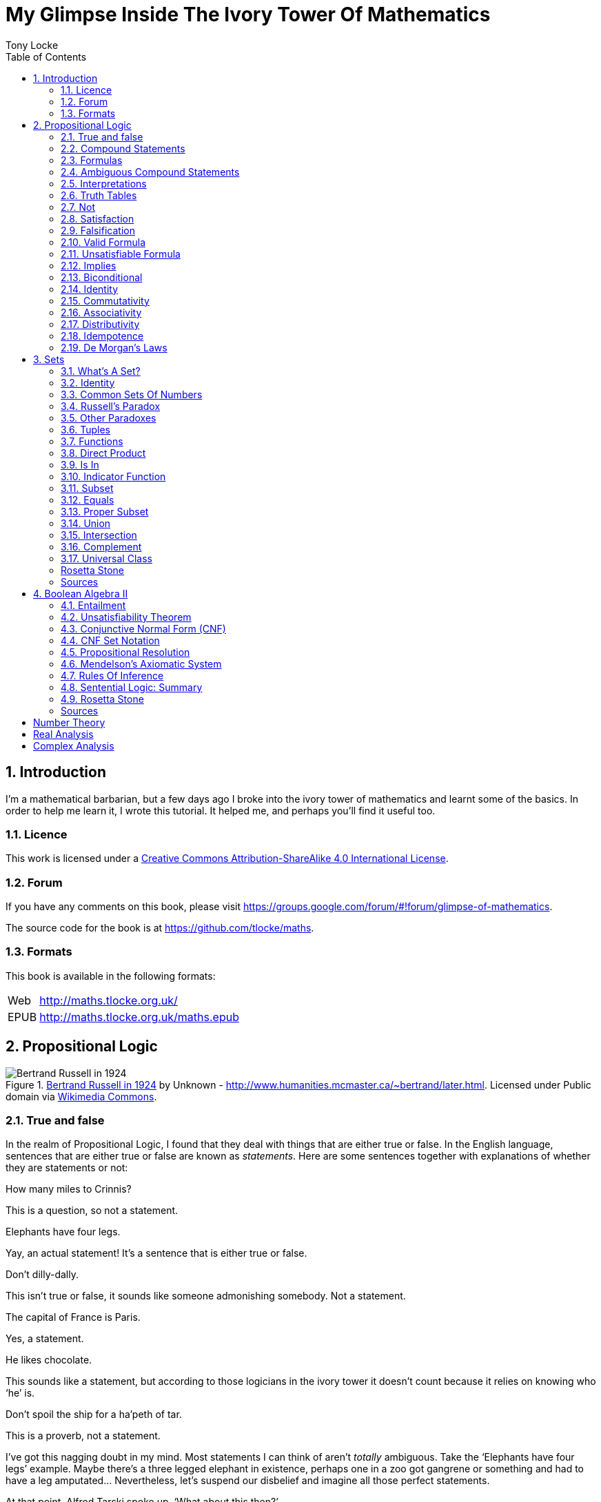 = My Glimpse Inside The Ivory Tower Of Mathematics
Tony Locke
:doctype: book
:entails: &#x22A8;
:and: &#x2227;
:or: &#x2228;
:implies: &#x2192;
:not: &#x00AC;
:bicond: &#x2194;
:equiv: &#8801;
:isin: &#x2208;
:notin: &#x2209;
:sube: &#x2286;
:sub: &#x2282;
:ne: &#x2260;
:nequiv: &#x2262;
:brarr: &#x21A6;
:toc:

:numbered:
== Introduction

I'm a mathematical barbarian, but a few days ago I broke into the ivory tower of
mathematics and learnt some of the basics. In order to help me learn it, I wrote
this tutorial. It helped me, and perhaps you'll find it useful too.

=== Licence

This work is licensed under a
http://creativecommons.org/licenses/by-sa/4.0/[Creative Commons
Attribution-ShareAlike 4.0 International License].

=== Forum

If you have any comments on this book, please visit
https://groups.google.com/forum/\#!forum/glimpse-of-mathematics[https://groups.google.com/forum/#!forum/glimpse-of-mathematics].

The source code for the book is at
https://github.com/tlocke/maths[https://github.com/tlocke/maths].


=== Formats

This book is available in the following formats:

[horizontal]
Web:: http://maths.tlocke.org.uk/
EPUB:: http://maths.tlocke.org.uk/maths.epub

== Propositional Logic

[[img-russel]]
.http://commons.wikimedia.org/wiki/File:Russell_in_1924_01.jpg#mediaviewer/File:Russell_in_1924_01.jpg[Bertrand Russell in 1924] by Unknown - http://www.humanities.mcmaster.ca/~bertrand/later.html. Licensed under Public domain via http://commons.wikimedia.org/wiki/[Wikimedia Commons].
image::russell.jpg[Bertrand Russell in 1924]

=== True and false

In the realm of Propositional Logic, I found that they deal with things that are
either true or false. In the English language, sentences that are either true or
false are known as _statements_. Here are some sentences together with
explanations of whether they are statements or not:

[example]
How many miles to Crinnis?

This is a question, so not a statement.

[example]
Elephants have four legs.

Yay, an actual statement! It's a sentence that is either true or false.

[example]
Don't dilly-dally.

This isn't true or false, it sounds like someone admonishing somebody. Not a
statement.

[example]
The capital of France is Paris.

Yes, a statement.

[example]
He likes chocolate.

This sounds like a statement, but according to those logicians in the ivory
tower it doesn't count because it relies on knowing who '`he`' is.

[example]
Don't spoil the ship for a ha'peth of tar.

This is a proverb, not a statement.

I've got this nagging doubt in my mind. Most statements I can think of aren't
_totally_ ambiguous. Take the '`Elephants have four legs`' example. Maybe
there's a three legged elephant in existence, perhaps one in a zoo got
gangrene or something and had to have a leg amputated... Nevertheless, let's
suspend our disbelief and imagine all those perfect statements.

At that point, Alfred Tarski spoke up, '`What about this then?`'.

[example]
This statement is false.

Well, I'm not sure what to do. It seems like a statement, but if it's true then
it's false, and if it's false then it's true! Okay, let's get round it by saying
that this isn't really a statement. What do you think Taski? But Tarski's mind
was on other things...


:numbered!:
==== Questions

. Which of the following are statements?
.. Who is John Galt?
.. He's over there.
.. Three divided by three is one.
.. Belgium is a European country.
.. Praise be!
.. Blue is a colour.

. Are the following statements true or false?
.. Four is greater than two.
.. Tennis is a colour.
.. A square has eight sides.
.. A cube has eight corners.
.. Birmingham is a city in England.
.. The word '`rotavator`' is a
      http://en.wiktionary.org/wiki/palindrome[palindrome].


==== Answers

. {empty}
.. Not a statement.
.. Not a statement.
.. A statement.
.. A statement.
.. Not a statement.
.. A statement.
. {empty}
.. True.
.. False.
.. False.
.. True.
.. True.
.. True.


:numbered:
=== Compound Statements

It seems that the next thing the logicians do is string together simple
statements to make compound statements. So two simple statements might be:

[example]
Abelard likes coffee. +
Abelard likes cake.

And a compound statement formed from these two simple statements is:

[example]
Abelard likes coffee and Abelard likes cake.

We've joined the two simple statements together with the _logical conective_
'`and`'. This compound statement is true if both the simple statements are true,
otherwise it is false. Another compound statement we can make from our two
simple statements is:

[example]
Abelard likes coffee or Abelard likes cake.

Here's we've joined the two simple statements together with the logical
connective '`or`'. This compound statment is false if both simple statements are
false, otherwise it's true.


:numbered!:
==== Questions

. Are the following compound statements true or false?
.. The film Erin Brokovich stars Julia Roberts and 16 is greater than 4.
.. London is the capital of France or Paris is the capital of France.
.. Some people have brown eyes and humans lay eggs.
.. Four multiplied by two is twenty or it has never rained in Wales.
.. Toothpaste is harder than diamond and less than 100 films have ever been
   made.


==== Answers

. {empty}
.. True.
.. True.
.. False.
.. False.
.. False.


:numbered:
=== Formulas

Rather than always writing statements out in full, those work-shy logicians
write them in a shorthand. First they label each simple statement with a capital
letter of the alphabet. They call the label an _atomic formula_. Then they use
funny symbols to denote logical connectives. Here's a table of the symbols used
for logical connectives:

|===
| Logical connective | Symbol

| and                | {and}
| or                 | {or}
|===

So for the compound statement:

[example]
Abelard likes coffee and Abelard likes cake.

the two simple statements can have the atomic formulas P and Q:

[example]
P: Abelard likes coffee. +
Q: Abelard likes cake.

and the compound statement can be written as the _compound formula_:

[example]
(P {and} Q)

Now that we've said what P and Q stand for we can take this compound statement:

[example]
Abelard likes coffe or Abelard likes cake.

and write it using the atomic formulas to give the compound formula:

[example]
(P {or} Q)

You'll notice that the formulas have brackets round them. This is useful for
later on when formulas get more complicated.

Let's say that Abelard does like coffee, but doesn't like cake. Then:

[example]
P is true +
Q is false

Then using our common sense reasoning we know that it isn't true that Abelard likes coffee and likes cake, so this is written formally as:

[example]
(P {and} Q) +
(true {and} false) +
false

and also we know that it is true that either Abelard likes coffee or Abelard
likes cake and this is written formally as:

[example]
(P {or} Q) +
(true {or} false) +
true

This process of taking a formula and substituting in the true or false values
and working out if the formula as a whole is true or false, they call
_evaluating_ the formula for particular values.


:numbered!:
==== Questions

. Write the following compound statements as formulas:
.. The film Erin Brokovich stars Julia Roberts and 16 is greater than 4.
.. London is the capital of France or Paris is the capital of France.
.. Some people have brown eyes and humans lay eggs.
.. Four multiplied by two is twenty or it has never rained in Wales.
.. Toothpaste is harder than diamond and less than 100 films have ever been
   made.
. For each of the formulas in your answers to question 1, evalute them using
  values of the atomic formulas from your general knowledge.


==== Answers

. Write the following compound statements as formulas:
.. The film Erin Brokovich stars Julia Roberts and 16 is greater than 4. +
   P: The film Erin Brokovich stars Julia Roberts. +
   Q: 16 is greater than 4. +
   (P {and} Q)
.. London is the capital of France or Paris is the capital of France. +
   A: London is the capital of France. +
   B: Paris is the capital of France. +
   (A {or} B)
.. Some people have brown eyes and humans lay eggs. +
   P: Some people have brown eyes. +
   Q: Humans lay eggs. +
   (P {and} Q)
.. Four multiplied by two is twenty or it has never rained in Wales. +
   P: Four multiplied by two is twenty. +
   Q: It has never rained in Wales. +
   (P {or} Q)
.. Toothpaste is harder than diamond and less than 100 films have ever been
   made. +
   P: Toothpaste is harder than diamond. +
   Q: Fewer than 100 films have ever been made. +
   (P {and} Q)
. For each of the formulas in your answers to question 1, evalute them using
  values of the atomic formulas from your general knowledge.
.. The film Erin Brokovich stars Julia Roberts and 16 is greater than 4. +
   P: The film Erin Brokovich stars Julia Roberts. +
   Q: 16 is greater than 4. +
   (P {and} Q) +
   P is true +
   Q is true +
   (true {and} true) is true
.. London is the capital of France or Paris is the capital of France. +
   A: London is the capital of France. +
   B: Paris is the capital of France. +
   (A {or} B) +
   A is false. +
   B is true. +
   (false {or} true) is true.
.. Some people have brown eyes and humans lay eggs. +
   P: Some people have brown eyes. +
   Q: Humans lay eggs. +
   (P {and} Q) +
   P is true. +
   Q is false. +
   (true {and} false) is true.
.. Four multiplied by two is twenty or it has never rained in Wales. +
   P: Four multiplied by two is twenty. +
   Q: It has never rained in Wales. +
   (P {or} Q) +
   P is false. +
   Q is false. +
   (false {or} false) is false. +
.. Toothpaste is harder than diamond and less than 100 films have ever been
   made. +
   P: Toothpaste is harder than diamond. +
   Q: Fewer than 100 films have ever been made. +
   (P {and} Q) +
   P is false. +
   Q is false. +
   (false {and} false) is false.


:numbered:
=== Ambiguous Compound Statements

Here's an ambiguous compound statement:

[example]
London is the capital of the UK or London is the capital of France and Paris is
the captital of the UK.

Assigning labels to the simple statements:

[example]
P: London is the capital of the UK. +
Q: London is the capital of France. +
R: Paris is the capital of the UK. +

the compound statement can be transated into two formulas with different
meanings:

[example]
\((P {or} Q) {and} R) +
(P {or} (Q {and} R))

'`Hold on, you blithely said that these two formulas have different meanings,
but how do you know that?`'. Good point, erm, what would Bertrand Russell do?
Bear with me.  Okay, using our geography knowledge we know that P is true, Q is
false and R is false and so evaluating the first formula gives:

[example]
((P {or} Q) {and} R) +
((true {or} false) {and} false) +
(true {and} false) +
false

and the second formula evaluates to:

[example]
(P {or} (Q {and} R)) +
(true {or} (false {and} false)) +
(true {or} false) +
true

So when substituting in the same values, the first formula evaluates to false
and the second evaluates to true, and so the two formulas are different.

I think what the Ivory Tower is teaching me here is that even though I started
out translating from English (what they call a natural language) to formulas
(what they call a formal language), it turns out that as well as being shorter,
formulas are unambiguous. It seems to me that the English statements are just a
jumping off point, and formulas are much better at describing this mathematical
realm. W00t, I said, '`mathematical realm`'!!!


:numbered!:
==== Questions

. For the following ambiguous compound statements in English, write down all the
  possible meanings as formulas.
.. Two is less than four or Alaska begins with A and purple is a number.
.. Purple is a number and Alaska begins with A or two is less than four.
. For each of the answers in question 1, evaluate the formulas using the values
  that you know from general knowledge.


==== Answers

. For the following ambiguous compound statements in English, write down all the
  possible meanings as formulas. +
  P: Two is less than four. +
  Q: Alaska begins with A. +
  R: Purple is a number.
.. Two is less than four or Alaska begins with A and purple is a number. +
   (P {or} (Q {and} R)) +
   ((P {or} Q) {and} R)
.. Purple is a number and Alaska begins with A or two is less than four. +
   (R {and} (Q {or} P)) +
   ((R {and} Q) {or} P)
. For each of the answers in question 1, evaluate the formulas using the values
  that you know from general knowledge.
  P: Two is less than four. +
  Q: Alaska begins with A. +
  R: Purple is a number.
  P is true +
  Q is true
  R is false
.. Two is less than four or Alaska begins with A and purple is a number. +
   (P {or} (Q {and} R)) +
   (true {or} (true {and} false)) +
   (true {or} false) +
   true +
    +
   ((P {or} Q) {and} R) +
   ((true {or} true) {and} false) +
   (true {and} false) +
   false +
.. Purple is a number and Alaska begins with A or two is less than four. +
   (R {and} (Q {or} P)) +
   (false {and} (true {or} true)) +
   (false {and} true) +
   false +
    +
   ((R {and} Q) {or} P) +
   ((false {and} true) {or} true) +
   (false {or} true) +
   true


:numbered:
=== Interpretations

Say you've got a formula:

[example]
(P {and} Q)

To logicians, an _interpretation_ is the assignment of true or false to P and Q.
So one interpretation is:

[example]
P is false +
Q is false

and another is:

[example]
P is true +
Q is false

so for a compound formula with two atomic formulas, there are four possible
interpretations:

|===
| P     | Q

| True  | True
| False | True
| True  | False
| False | False 
|===

and to make it easier to write they use T for true and F for false:

|===
| P | Q

| T | T
| F | T
| T | F
| F | F
|===

:numbered!:
==== Questions

. For a compound formula with three atomic formulas, there are eight possible
  interpretations. Show those eight possible interpretation in a table.


==== Answers

. For a compound formula with three atomic formulas, there are eight possible
  interpretations. Show those eight possible interpretation in a table.
+
|===
| P | Q | R

| T | T | T
| F | T | T
| T | F | T
| F | F | T
| T | T | F
| F | T | F
| T | F | F
| F | F | F
|===

:numbered:
=== Truth Tables

A truth table. A medieval device for extracting a confession? No, a
mathematical device for showing if a formula is true or false for every possible
<<_interpretations, interpretation>>. The truth table for (P {and} Q) is:

|===
| P | Q | (P {and} Q)

| T | T | T
| F | T | F
| T | F | F
| F | F | F
|===

so what we've done is written a row for each interpretation of P and Q, and then
in the final column we've put the result of evaluating (P {and} Q). The truth
table for (P {or} Q) is:

|===
| P | Q | (P {or} Q)

| T | T | T
| F | T | T
| T | F | T
| F | F | F
|===

You can use a truth table to show that (P {and} Q) means the same as
(Q {and} P):

|===
| P | Q | (P {and} Q) | (Q {and} P)

| T | T | T           | T
| F | T | F           | F
| T | F | F           | F
| F | F | F           | F
|===

For each interpretation, the last two columns are the same, and so (P {and) Q)
means the same as (Q {and} P).


:numbered!:
==== Questions

. Use a truth table to show that (P {or} Q) means the same thing as (Q {or} P).


==== Answers

. Use a truth table to show that (P {or} Q) means the same thing as (Q {or} P).
+
|===
| P | Q | (P {or} Q) | (Q {or} P)

| T | T | T          | T
| F | T | T          | T
| T | F | T          | T
| F | F | F          | F
|===

For each row of the truth table, the last two columns are the same, and so
(P {or} Q) means the same as (Q {or} P).


:numbered:
=== Not

There's another logical connective called _not_, which has the symbol {not} and
the truth table:

|===
| P | {not}P

| T | F
| F | T
|===

Let us cast it loose amongst the other functions and employ the truth table
to see what results. Picking a formula at random, let's try:

[example]
({not}P {or} Q)

which gives the truth table:

|===
| P | Q | {not}P | ({not}P {or} Q)

| T | T | F      | T
| F | T | T      | T
| T | F | F      | F
| F | F | T      | T
|===

Let us now extract a full confession from:

[example]
{not}(P {or} Q)

which gives the truth table:

|===
| P | Q | (P {or} Q) | {not}(P {or} Q)

| T | T | T        | F
| F | T | T        | F
| T | F | T        | F
| F | F | F        | T
|===

One other thing, the first two logical connectives we encountered ({and} and
{or}) both acted on two formulas, and so they're known as _binary_ connectives.
The {not} connective acts on one formula and so is called a _unary_ connective.


:numbered!:
==== Questions

. Give the truth tables for:
.. {not}(P {and} Q)
.. (P {or} {not}Q)
.. {not}{not}P
.. {not}((P {or} Q) {or} R)
.. {not}((P {or} Q) {and} R)


==== Answers

. Give the truth tables for:
.. {not}(P {and} Q)
+
|===
| P | Q | {not}P | {not}(P {and} Q)

| T | T | F      | F
| F | T | T      | T
| T | F | F      | F
| F | F | T      | F
|===
+
.. (P {or} {not}Q)
+
|===
| P | Q | {not}Q | (P {or} {not}Q)

| T | T | F      | T
| F | T | F      | T
| T | F | T      | T
| F | F | T      | F
|===
+
.. {not}{not}P
+
|===
| P | {not}P | {not}{not}P

| T | F      | T
| F | T      | F
|===
+
.. {not}((P {or} Q) {or} R)
+
|===
| P | Q | R | (P {or} Q) | ((P {or} Q) {or} R) | {not}((P {or} Q) {or} R)

| T | T | T | T          | T                   | F
| F | T | T | T          | T                   | F
| T | F | T | T          | T                   | F
| F | F | T | F          | T                   | F
| T | T | F | T          | T                   | F
| F | T | F | T          | T                   | F
| T | F | F | T          | T                   | F
| F | F | F | F          | F                   | T
|===
+
.. {not}((P {or} Q) {and} R)
+
|===
| P | Q | R | (P {or} Q) | ((P {or} Q) {and} R) | {not}((P {or} Q) {and} R)

| T | T | T | T          | T                    | F
| F | T | T | T          | T                    | F
| T | F | T | T          | T                    | F
| F | F | T | F          | F                    | T
| T | T | F | T          | F                    | T
| F | T | F | T          | F                    | T
| T | F | F | T          | F                    | T
| F | F | F | F          | F                    | T
|===


:numbered:
=== Satisfaction

'`Sir, I demand satisfaction!`'. Yeah, we're not in Poldark, they don't watch
that in their Ivory Tower. Why waste time on TV dramas when you could be doing
maths?

An interpretation _satisfies_ a formula if it is true under that interpretation.
An example you say? An example? Okay, okay, you started off humble and now
you're making demands. I just feel you need to take a moment to think about
your attitude to this whole thing.

Under the interpretation:

[example]
P is false +
Q is true

the formula:

[example]
({not}P {and} Q)

evaluates to:

[example]
({not}false {and} true) +
(true {and} true) +
true

since it's true, we can say that this interpretation satisfies this formula.
'`Could you show me another example please?`', '`Certainly dear reader`'.
Under the interpretation:

[example]
A is true +
B is true +
C is true +

the formula:

[example]
((B {or} A) {or} {not}C)

evaluates to:

[example]
((true {or} true) {or} {not}true) +
(true {or} false) +
true

and so this interpretation satisfies this formula.


:numbered!:
==== Questions

. For the following pairs of formulas and interpretations, show that the
  interpretation satisfies the formula:
.. (P {or} Q) when P is true and Q is false.
.. ({not}P {or} {not}Q) when P is true and Q is false.
.. ({not}A {and} B) when A is false and B is true.


==== Answers

. For the following pairs of formulas and interpretations, show that the
  interpretation satisfies the formula:
.. (P {or} Q) when P is true and Q is false. +
   (P {or} Q) +
   (true {or} false) +
   true +
   so the interpretation satisfies the formula.
.. ({not}P {or} {not}Q) when P is true and Q is false. +
   ({not}P {or} {not}Q) +
   ({not}true {or} {not}false) +
   (false {or} true) +
   true
   so the interpretation satisfies the formula.
.. ({not}A {and} B) when A is false and B is true. +
   ({not}A {and} B) +
   ({not}false {and} true) +
   (true {and} true) +
   true +
   so the interpretation satisfies the formula.


:numbered:
=== Falsification

This is the opposite of <<_satisfaction,satisfaction>>. An interpretation
_falsifies_ a formula if it is false under that interpretation. Under the
interpretation:

[example]
P is true +
Q is true

the formula:

[example]
({not}P {and} Q)

evaluates to:

[example]
({not}true {and} true) +
(false {and} true) +
false

since it's false, we can say that this interpretation falsifies this formula.
Under the interpretation:

[example]
A is true +
B is true +
C is true +

the formula:

[example]
((B {or} A) {and} {not}C)

evaluates to:

[example]
((true {or} true) {and} {not}true) +
(true {and} false) +
false

and so this interpretation satisfies this formula.


:numbered!:
==== Questions

. For the following pairs of formulas and interpretations, show that the
  interpretation falsifies the formula:
.. (P {or} Q) when P is false and Q is false.
.. ({not}P {or} {not}Q) when P is true and Q is true.
.. ({not}A {and} B) when A is false and B is false.


==== Answers

. For the following pairs of formulas and interpretations, show that the
  interpretation falsifies the formula:
.. (P {or} Q) when P is false and Q is false. +
   (P {or} Q) +
   (false {or} false) +
   false +
   so the interpretation falsifies the formula.
.. ({not}P {or} {not}Q) when P is true and Q is true. +
   ({not}P {or} {not}Q) +
   ({not}true {or} {not}true) +
   (false {or} false) +
   false
   so the interpretation falsifies the formula.
.. ({not}A {and} B) when A is false and B is false.
   ({not}A {and} B) +
   ({not}false {and} false) +
   (true {and} false) +
   false +
   so the interpretation falsifies the formula.


:numbered:
=== Valid Formula

The formula:

[example]
(P {or} {not}P)

has the truth table:

|===
| P | {not}P | (P {or} {not}P)

| T | F      | T
| F | T      | T
|===

which shows that every possible interpretation satisfies the formula. In the
Tower such a formula is called a _valid formula_.
 

:numbered!:
==== Questions

. Using a truth table, show that the following formula is valid:
.. ((P {or} Q) {or} {not}P)


==== Answers

. Using a truth table, show that the following formula is valid:
.. ((P {or} Q) {or} {not}P)
+
|===
| P | Q | {not}P | (P {or} Q) | ((P {or} Q) {or} {not}P)

| T | T | F      | T          | T
| F | T | T      | T          | T
| T | F | F      | T          | T
| F | F | T      | F          | T
|===
+
so the formula is valid.


:numbered:
=== Unsatisfiable Formula

The formula:

[example]
(P {and} {not}P)

has the truth table:

|===
| P | {not}P | (P {or} {not}P)

| T | F      | F
| F | T      | F
|===

which shows that every possible interpretation falsifies the formula. In the
Tower such a formula is called an _unsatisfiable formula_.


:numbered!:
==== Questions

. Using truth tables, show that the following formulas are unsatisfiable:
.. \((P {and} Q) {and} {not}(P {and} Q))
.. (P {and} (Q {and} {not}P))
.. \(({not}P {and} {not}Q) {and} {not}({not}P {and} {not}Q))
.. (((P {and} {not}P) {and} Q) {and} R)


==== Answers

. Using truth tables, show that the following formulas are unsatisfiable:
.. \((P {and} Q) {and} {not}(P {and} Q))
+
|===
| P | Q | (P {and} Q) | {not}(P {and} Q) | \((P {and} Q) {and} {not}(P {and} Q))

| T | T | T           | F                | F
| F | T | F           | T                | F
| T | F | F           | T                | F
| F | F | F           | T                | F
|===
+
so unsatisfiable.
.. (P {and} (Q {and} {not}P))
+
|===
| P | Q | {not}P | (Q {and} {not}P) | (P {and} (Q {and} {not}P))

| T | T | F      | F                | F
| F | T | T      | T                | F
| T | F | F      | F                | F
| F | F | T      | F                | F
|===
+
so the formula is unsatisfiable.
.. (((P {and} {not}P) {and} Q) {and} R)
+
[cols="7*", options="header"]
|===
| P
| Q
| {not}P
| {not}Q
| ({not}P {and} {not}Q)
| {not}({not}P {and} {not}Q)
| \(({not}P {and} {not}Q) {and} {not}({not}P {and} {not}Q))

| T | T | F | F | F | T | F
| F | T | T | F | F | T | F
| T | F | F | T | F | T | F
| F | F | T | T | T | F | F
|===
so the formula is unsatisfiable.
.. (((P {and} {not}P) {and} Q) {and} R)
+
[cols="7*", options="header"]
|===
| P
| Q
| R
| {not}P
| (P {and} {not}P)
| ((P {and} {not}P) {and} Q)
| (((P {and} {not}P) {and} Q) {and} R)

| T | T | T | F | F | F | F
| F | T | T | T | F | F | F
| T | F | T | F | F | F | F
| F | F | T | T | F | F | F
| T | T | F | F | F | F | F
| F | T | F | T | F | F | F
| T | F | F | F | F | F | F
| F | F | F | T | F | F | F
|===
so unsatisfiable.


:numbered:
=== Implies

There's another binary connective called _implies_ that has the truth table:

|===
| P | Q | (P {implies} Q)

| T | T | T
| F | T | T
| T | F | F
| F | F | T
|===

Take the two simple statements:

[example]
Abelard is at the cafe. +
The cafe is open.

Joining the two with an implication could give the compound statement:

[example]
Abelard is at the cafe only if the cafe is open.

If Abelard really is at the cafe and the cafe really is open, then this
compound statement is true. If Abelard isn't at the cafe, then whether or not
the cafe is open, the compound statement is still true (another way of putting
it is to say that if Abelard is not at the cafe, then this is still consistent
with with the statement that '`Abelard is at the cafe only when the cafe is
open`'). The only time the compound statement is false is if Abelard is at the
cafe but the cafe is not open.

There are a few different ways that '`implies`' occurs in English. The
statement:

[example]
Abelard is at the cafe only if the cafe is open.

could be written in these alternative ways:

[example]
* If Abelard is at the cafe then the cafe is open.
* Abelard being at the cafe implies that the cafe is open.
* The cafe being open is a necessary condition for Abelard to be at the cafe.
* The cafe being open follows from Abelard being at the cafe.

Here's an example of {implies} in action. The formula:

[example]
((P {and} {not}Q) {implies} Q)

Has the truth table:

|===
| P | Q | {not}Q | (P {and} {not}Q) | ((P {and} {not}(Q)) {implies} Q)

| T | T | F      | F                | T
| F | T | F      | F                | T
| T | F | T      | T                | F
| F | F | T      | F                | T
|===

Another example; the truth table for (Q {implies} (P {and} {not}Q)) is:

|===
| P | Q | {not}Q | (P {and} {not}Q) | (Q {implies} (P {and} {not}Q))

| T | T | F      | F              | F
| F | T | F      | F              | F
| T | F | T      | T              | T
| F | F | T      | F              | T
|===

:numbered!:
==== Questions

. Write the following English statements as logical formulas:
.. The washing is out only if it's a dry day.
.. If Keith is in Bath, then Keith is in England.
.. The sky being red at night implies that the shepherds are delighted.
. Create a truth table for each of the following formulas:
.. ({not}P {implies} Q)
.. (Q {implies} {not}Q)
.. ((P {implies} Q) {or} P)
.. ({not}(P {and} Q) {implies} ({not}P {or} {not}Q))
.. \((P {and} (P {implies} Q)) {implies} {not}P)


==== Answers

. Write the following English statements as logical formulas:
.. The washing is out only if it's a dry day. +
   P: The washing is out. +
   Q: It's a dry day. +
   (P {implies} Q)
.. If Keith is in Bath, then Keith is in England. +
   A: Keith is in Bath. +
   B: Keith is in England. +
   (A {implies} B)
.. The sky being red at night implies that the shepherds are delighted.
   A: The sky is red at night. +
   B: The shepherds are delighted. +
   (A {implies} B)
. Create a truth table for each of the following formulas:
.. ({not}P {implies} Q)
+
|===
| P | Q | {not}P | ({not}P {implies} Q)

| T | T | F      | T
| F | T | T      | T
| T | F | F      | T
| F | F | T      | F
|===
.. (Q {implies} {not}Q)
+
|===
| Q | {not}Q | (Q {implies} {not}Q)

| T | F      | F
| F | T      | T
|===
.. ((P {implies} Q) {or} P)
+
|===
| P | Q | (P {implies} Q) | ((P {implies} Q) {or} P)

| T | T | T             | T
| F | T | T             | T
| T | F | F             | T
| F | F | T             | T
|===
.. ({not}(P {and} Q) {implies} ({not}P {or} {not}Q))
+
[cols="8*", options="header"]
|===
| P
| Q
| (P {and} Q)
| {not}(P {and} Q)
| {not}P
| {not}Q
| ({not}P {or} {not}Q)
| ({not}(P {and} Q) {implies} ({not}P {or} {not}Q))

| T | T | T | F | F | F | F | T
| F | T | F | T | T | F | T | T
| T | F | F | T | F | T | T | T
| F | F | F | T | T | T | T | T
|===
.. \((P {and} (P {implies} Q)) {implies} {not}P)
+
[cols="6*", options="header"]
|===
| P
| Q
| (P {implies} Q)
| {not}P
| (P {and} (P {implies} Q))
| \((P {and} (P {implies} Q)) {implies} {not}P)

| T | T | T | F | T | F
| F | T | F | T | F | T
| T | F | F | F | F | T
| F | F | F | T | F | T
|===


:numbered:
=== Biconditional

The _biconditional_ connective is a binary connective with the truth table:

|===
| P | Q | (P {bicond} Q)

| T | T | T
| F | T | F
| T | F | F
| F | F | T
|===

Translating from English to a formula, the sentence:

[example]
It's Christmas Day if and only if it's the 25th of December.

is written:

[example]
P: It's Christmas Day. +
Q: It's the 25th of December. +
(P {bicond} Q)

which of course is true. An example that is false is:

[example]
It's Christmas Day if and only if it's the 2nd of March.

which is written:

[example]
P: It's Christmas Day. +
Q: It's the 2nd of March. +
(P {bicond} Q)


:numbered!:
==== Questions

. Translate the following English sentences into formulas:
.. The bike's back brake comes on if, and only if, the left brake lever is
   applied.
.. The fridge light is on if, and only if, the fridge door is open.
. Give the truth table for each of the following formulas:
.. (A {bicond} (B {and} C))
.. (B {or} (A {bicond} B))
.. (P {and} {not}(P {bicond} (Q {or} P)))
.. \((Q {bicond} {not}P) {and} (P {bicond} {not}{not}Q))


==== Answers

. Translate the following English sentences into formulas:
.. The bike's back brake comes on if, and only if, the left brake lever is
   applied. +
   P: The bike's back brake comes on. +
   Q: The left brake lever is applied. +
   (P {bicond} Q)
.. The fridge light is on if, and only if, the fridge door is open. +
   P: The fridge light is on. +
   Q: The fridge door is open. +
   (P {bicond} Q)
. Give the truth table for each of the following formulas:
.. (A {bicond} (B {and} C))
+
|===
| A | B | C | (B {and} C) | (A {bicond} (B {and} C)

| T | T | T | T           | T
| F | T | T | T           | F
| T | F | T | F           | F
| F | F | T | F           | T
| T | T | F | F           | F
| F | T | F | F           | T
| T | F | F | F           | F
| F | F | F | F           | T
|===
+
.. (B {or} (A {bicond} B))
+
|===
| A | B | (A {bicond} B) | (B {or} (A {bicond} B))

| T | T | T              | T
| F | T | F              | T
| T | F | F              | F
| F | F | T              | T
|===
+
.. (P {and} {not}(P {bicond} (Q {or} P)))
+
[cols="6*", options="header"]
|===
| P
| Q
| (Q {or} P)
| (P {bicond} (Q {or} P)
| {not}(P {bicond} (Q {or} P))
| (P {and} {not}(P {bicond} (Q {or} P)))

| T | T | T | T | F | F
| F | T | T | F | T | F
| T | F | T | T | F | F
| F | F | F | T | F | F
|===
+
.. \((Q {bicond} {not}P) {and} (P {bicond} {not}{not}Q))
+
[cols="8*", options="header"]
|===
| P
| Q
| {not}P
| (Q {bicond} {not}P)
| {not}Q
| {not}{not}Q
| (P {bicond} {not}{not}Q)
| \((Q {bicond} {not}P) {and} (P {bicond} {not}{not}Q))

| T | T | F | F | F | T | T | F
| F | T | T | T | F | T | F | F
| T | F | F | T | T | F | F | F
| F | F | T | F | T | F | T | F
|===

:numbered:
=== Identity

If two formulas are an _identity_, then they mean the same under all
interpretations. In other words if two formulas are an identity, then the
formula formed by joining them with the {bicond} connective will be
<<_valid_formula, valid>>. For example, if the pair of formulas:

[example]
(A {implies} B) +
({not}A {or} B)

are an identity, then:

[example]
\((A {implies} B) {bicond} ({not}A {or} B))

will be valid. Its truth table is:

[cols="6*", options="header"]
|===
| A
| B
| (A {implies} B)
| {not}A
| ({not}A {or} B)
| \((A {implies} B) {bicond} ({not}A {or} B))

| T | T | T | F | T | T
| F | T | T | T | T | T
| T | F | F | F | F | T
| F | F | T | T | T | T
|===

and so indeed we can say that this pair of formulas is an identity. The symbol
for identity is {equiv}, and so we can write the identity as:

(A {implies} B) {equiv} ({not}A {or} B)

The two formulas in an identity can be substituted for each other in other
formulas, without changing the meaning of those other formulas. The commonly
used identities have their own names. The identity that we've just found:

[example]
(A {implies} B) {equiv} ({not}A {or} B)

is called the _material implication identity_.


:numbered!:
==== Questions

. Use the material implication identity to rewrite the following formulas while
  preserving their meaning:
.. (A {implies} B)
.. ({not}A {or} B)
.. (A {implies} {not}B)
.. (A {or} B)


==== Answers

. Use the material implication identity to rewrite the following formulas while
  preserving their meaning:
.. (A {implies} B) +
   ({not}A {or} B)
.. ({not}A {or} B) +
   (A {implies} B)
.. (A {implies} {not}B) +
   ({not}A {or} {not}B)
.. (A {or} B) +
   ({not}A {implies} B)


:numbered:
==== Material Equality Identity

Hot on the heels of meeting the Material Implication identity, I encountered the
Material Equality identity:

[example]
(P {bicond} Q) {equiv} \(({not}P {or} Q) {and} (P {or} {not}Q))

Actually I found loads of these identities in the Tower, some with names, some
without. I noted down the ones I thought were important, and the ones that had
a pattern to them and skipped over the rest. Is this the right approach?


:numbered!:
==== Questions

. Use the material equality identity to rewrite the following formulas while
  preserving their meaning:
.. (P {bicond} Q)
.. \(({not}P {or} Q) {and} (P {or} {not}Q))
.. ((P {bicond} Q) {and} P)
.. \(((P {or} Q) {and} ({not}P {or} {not}Q)) {or} {not}P)


==== Answers

. Use the material equality identity to rewrite the following formulas while
  preserving their meaning:
.. (P {bicond} Q) +
   \(({not}P {or} Q) {and} (P {or} {not}Q))
.. \(({not}P {or} Q) {and} (P {or} {not}Q)) +
   (P {bicond} Q)
.. \((P {bicond} Q) {and} P) +
   ((({not}P {or} Q) {and} (P {or} {not}Q)) {and} P)
.. \(((P {or} Q) {and} ({not}P {or} {not}Q)) {or} {not}P) +
   ((P {bicond} Q) {or} {not}P)


:numbered:
=== Commutativity

A special type of identity that some binary connectives have is _commutativity_.
The connective {and} is commutative which means that:

[example]
(A {and} B) {equiv} (B {and} A)

This identity is called _conjunction commutativity_. Not all
binary connectives are commutative though. For example the pair of formulas:

[example]
(A {implies} B) +
(B {implies} A)

is not an identity because:

[example]
\((A {implies} B) {bicond} (B {implies} A))

is not a valid formula, and so {implies} is not commutative. Here's a table
showing the binary functions, and whether they're commutative or not, and if
they are, giving the name of the associated identity.

|===
| Binary Function | Commutative? | Name Of Identity

| {and}           | Yes          | conjunction commutativity
| {or}            | Yes          | disjunction commutativity
| {implies}       | No           |
| {bicond}        | Yes          | biconditional commutativity
|===


:numbered!:
==== Questions

. For each of the four binary functions use a truth table to show if they
  are or are not commutative.

==== Answers

. For each of the four binary functions use a truth table to show if they
  are or are not commutative.
.. {and} is commutative if \((A {and} B) {bicond} (B {and} A)) is valid.
+
|===
| A | B | (A {and} B) | (B {and} A) | \((A {and} B) {bicond} (B {and} A))

| T | T | T           | T           | T
| F | T | F           | F           | T
| T | F | F           | F           | T
| F | F | F           | F           | T
|===
+
so it is valid and so {and} is commutative.
.. {or} is commutative if \((A {or} B) {bicond} (B {or} A)) is valid.
+
|===
| A | B | (A {or} B) | (B {or} A) | \((A {or} B) {bicond} (B {or} A))

| T | T | T          | T          | T
| F | T | T          | T          | T
| T | F | T          | T          | T
| F | F | F          | F          | T
|===
+
so it is valid and so {or} is commutative.
.. {implies} is commutative if \((A {implies} B) {bicond} (B {implies} A)) is 
   valid.
+
[cols="5*", options="header"]
|===
| A
| B
| (A {implies} B)
| (B {implies} A)
| \((A {implies} B) {bicond} (B {implies} A))

| T | T | T | T | T
| F | T | T | F | F
| T | F | F | T | F
| F | F | T | T | T
|===
+
it is not valid and so {implies} is not commutative.
.. {bicond} is commutative if \((A {bicond} B) {bicond} (B {bicond} A)) is
   valid.
+
[cols="5*", options="header"]
|===
| A
| B
| (A {bicond} B)
| (B {bicond} A)
| \((A {bicond} B) {bicond} (B {bicond} A))

| T | T | T | T | T
| F | T | F | F | T
| T | F | F | F | T
| F | F | T | T | T
|===
+
it is valid and so {bicond} is commutative.


:numbered:
=== Associativity

Another type of identity that some binary connectives have is _associativity_.
The {and} connective is associative, which means:

[example]
(P {and} (Q {and} R)) {equiv} ((P {and} Q) {and} R)

because the formula:

[example]
\((P {and} (Q {and} R)) {bicond} \((P {and} Q) {and} R))

is valid. So if you've got three formulas joined by {and}, it doesn't
make any difference if the first two are evaluated first, or the last two.
This identity is called _conjunction associativity_. Here's a
table showing all the binary connectives, and whether they're associative or
not, and if they are, giving the name of the identity:

|===
| Binary Connective | Associative? | Name Of Identity

| {and}             | Yes          | Conjunction associativity
| {or}              | Yes          | Disjunction associativity
| {implies}         | No           |
| {bicond}          | Yes          | Biconditional associativity
|===


:numbered!:
==== Questions

. For each of the four binary connectives use a truth table to show if they
  are or are not associative (big truth tables ahoy!).


==== Answers

. For each of the four binary connectives use a truth table to show if they
  are or are not associative (big truth tables ahoy!).
.. {and} is associative if
   \(((A {and} B) {and} C) {bicond} (A {and} (B {and} C))) is valid.
+
[cols="8*", options="header"]
|===
| A
| B
| C
| (A {and} B)
| ((A {and} B) {and} C)
| (B {and} C)
| (A {and} (B {and} C))
| \(((A {and} B) {and} C) {bicond} (A {and} (B {and} C)))

| T | T | T | T | T | T | T | T
| F | T | T | F | F | T | F | T
| T | F | T | F | F | F | F | T
| F | F | T | F | F | F | F | T
| T | T | F | T | F | F | F | T
| F | T | F | F | F | F | F | T
| T | F | F | F | F | F | F | T
| F | F | F | F | F | F | F | T
|===
+
it is valid and so {and} is associative.
.. {or} is associative if \(((A {or} B) {or} C) {bicond} (A {or} (B {or} C))) is
   valid.
+
[cols="8*", options="header"]
|===
| A
| B
| C
| (A {or} B)
| ((A {or} B) {or} C)
| (B {or} C)
| (A {or} (B {or} C))
| \(((A {or} B) {or} C) {bicond} (A {or} (B {or} C)))

| T | T | T | T | T | T | T | T
| F | T | T | T | T | T | T | T
| T | F | T | T | T | T | T | T
| F | F | T | F | T | T | T | T
| T | T | F | T | T | T | T | T
| F | T | F | T | T | T | T | T
| T | F | F | T | T | F | T | T
| F | F | F | F | F | F | F | T
|===
+
it is valid and so {or} is associative.
.. {implies} is associative if \(((A {implies} B) {implies} C) {bicond}
   (A {implies} (B {implies} C))) is valid.
+
[cols="8*", options="header"]
|===
| A
| B
| C
| (A {implies} B)
| ((A {implies} B) {implies} C)
| (B {implies} C)
| (A {implies} (B {implies} C))
| \(((A {implies} B) {implies} C) {bicond} (A {implies} (B {implies} C)))

| T | T | T | T | T | T | T | T
| F | T | T | T | T | T | T | T
| T | F | T | F | T | T | T | T
| F | F | T | T | T | T | T | T
| T | T | F | T | F | F | F | T
| F | T | F | T | F | F | T | F
| T | F | F | F | T | T | T | T
| F | F | F | T | F | T | T | F
|===
+
it is not valid and so {implies} is not associative.
.. {bicond} is associative if \(((A {bicond} B) {bicond} C) {bicond}
   (A {bicond} (B {bicond} C))) is valid.
+
[cols="8*", options="header"]
|===
| A
| B
| C
| (A {bicond} B)
| ((A {bicond} B) {bicond} C)
| (B {bicond} C)
| (A {bicond} (B {bicond} C))
| \(((A {bicond} B) {bicond} C) {bicond} (A {bicond} (B {bicond} C)))

| T | T | T | T | T | T | T | T
| F | T | T | F | F | T | F | T
| T | F | T | F | F | F | F | T
| F | F | T | T | T | F | T | T
| T | T | F | T | F | F | F | T
| F | T | F | F | T | F | T | T
| T | F | F | F | T | T | T | T
| F | F | F | T | F | T | F | T
|===
+
it is valid and so {bicond} is associative.


:numbered:
=== Distributivity

Another '`itivity`'. Here are the _distributivity_ identities:

|===
| Identity | Name

| (A {and} (B {and} C)) {equiv} \((A {and} B) {and} (A {and} C))
| Distribution of {and} over {and}

| (A {and} (B {or} C)) {equiv} \((A {and} B) {or} (A {and} C))
| Distribution of {and} over {or}

| (A {or} (B {and} C)) {equiv} \((A {or} B) {and} (A {or} C))
| Distribution of {or} over {and}

| (A {or} (B {or} C)) {equiv} \((A {or} B) {or} (A {or} C))
| Distribution of {or} over {or}

| (A {implies} (B {implies} C)) {equiv}
  \((A {implies} B) {implies} (A {implies} C))

| Distribution of {implies} over {implies}

| (A {implies} (B {bicond} C)) {equiv}
  \((A {implies} B) {bicond} (A {implies} C))

| Distribution of {implies} over {bicond}

| (A {or} (B {bicond} C)) {equiv} \((A {or} B) {bicond} (A {or} C))
| Distribution of {or} over {bicond}
|===

Here's the pattern as I see it. If there are two binary connectives y and z,
then if y distributes over z then:

[example]
(A y (B z C)) {equiv} \((A y B) z (A y C))


:numbered!:
==== Questions

. For the following distributivity identities use a truth table to show that
  they really are identities.
.. {and} over {and}
.. {implies} over {bicond}
.. {or} over {equals}


==== Answers

. For the following distributivity identities use a truth table to show that
  they really are identities.
.. If {and} is distributive over {and} then: +
   \((P {and} (Q {and} R)) {bicond} \((P {and} Q) {and} (P {and} R))) is valid.
+
[cols="9*", options="header"]
|===
| P
| Q
| R
| (Q {and} R)
| (P {and} (Q {and} R))
| (P {and} Q)
| (P {and} R)
| \((P {and} Q) {and} (P {and} R))
| \((P {and} (Q {and} R)) {bicond} \((P {and} Q) {and} (P {and} R)))

| T | T | T | T | T | T | T | T | T
| F | T | T | T | F | F | F | F | T
| T | F | T | F | F | F | T | F | T
| F | F | T | F | F | F | F | F | T
| T | T | F | F | F | T | F | F | T
| F | T | F | F | F | F | F | F | T
| T | F | F | F | F | F | F | F | T
| F | F | F | F | F | F | F | F | T
|===
+
the formula is indeed valid, so {and} is distributive over {and}.
.. {implies} over {bicond}
   If {implies} is distributive over {bicond} then: +
   \((P {implies} (Q {bicond} R)) {bicond}
   \((P {implies} Q) {bicond} (P {implies} R))) +
   is valid.
+
[cols="9*", options="header"]
|===
| P
| Q
| R
| (Q {bicond} R)
| (P {implies} (Q {bicond} R))
| (P {implies} Q)
| (P {implies} R)
| \((P {implies} Q) {bicond} (P {implies} R))
| \((P {implies} (Q {bicond} R)) {bicond}
  \((P {implies} Q) {bicond} (P {implies} R)))

| T | T | T | T | T | T | T | T | T
| F | T | T | T | T | T | T | T | T
| T | F | T | F | F | F | T | F | T
| F | F | T | F | T | T | T | T | T
| T | T | F | F | F | T | F | F | T
| F | T | F | F | T | T | T | T | T
| T | F | F | T | T | F | F | T | T
| F | F | F | T | T | T | T | T | T
|===
+
the formula is indeed valid, so {implies} is distributive over {bicond}.
.. If {or} is distributive over {bicond} then: +
   \((P {or} (Q {bicond} R)) {bicond} \((P {or} Q) {bicond} (P {or} R))) +
   is valid.
+
[cols="9*", options="header"]
|===
| P
| Q
| R
| (Q {bicond} R)
| (P {or} (Q {bicond} R))
| (P {or} Q)
| (P {or} R)
| \((P {or} Q) {bicond} (P {or} R))
| \((P {or} (Q {bicond} R)) {bicond} \((P {or} Q) {bicond} (P {or} R)))

| T | T | T | T | T | T | T | T | T
| F | T | T | T | T | T | T | T | T
| T | F | T | F | T | T | T | T | T
| F | F | T | F | F | F | T | F | T
| T | T | F | F | T | T | T | T | T
| F | T | F | F | F | T | F | F | T
| T | F | F | T | T | T | T | T | T
| F | F | F | T | T | F | F | T | T
|===
+
the formula is indeed valid, so {or} is distributive over {bicond}.


:numbered:
=== Idempotence

[[img-benjaminpeirce]]
.http://commons.wikimedia.org/wiki/File:BenjaminPeirce5.jpg#/media/File:BenjaminPeirce5.jpg[Benjamin Peirce] by http://www.pragmaticism.net/faq.htm[www.pragmaticism.net]. Licensed under Public Domain via http://commons.wikimedia.org/wiki/[Wikimedia Commons].
image::benjaminpeirce.jpg[Benjamin Peirce]

'`Hey, Tony`', Benjamin Peirce said as he tapped me on the knee and leaned over
confidentially, '`there's another type of identity that I call _idempotence_`'. The {and} connective is idempotent because:

[example]
(P {and} P) {equiv} P

and the {or} connective is idempotent because:

[example]
(P {or} P) {equiv} P

but {implies} is not idempotent. So I think what Peirce was telling me is that
a connective is idempotent if, when it joins a formula with itself, you end up
with the formula again. Like those tricks where you end up with the number you
first thought of. Ben showed me that {or} is idempotent by doing the following:

[example]
((P {or} P) {bicond} P)

is valid, as shown by truth table:

|===
| P | (P {or} P) | ((P {or} P) {bicond} P)

| T | T          | T
| F | F          | T
|===

and {implies} is not idempotent because:

[example]
((P {implies} P) {bicond} P)

is not valid, as shown by the truth table:

|===
| P | (P {implies} P) | ((P {implies} P) {bicond} P)

| T | T               | T
| F | T               | F
|===

Here's a table showing whether each function is idempotent or not.

|===
| Connective | Idempotent? | Identity Name

| {not}      | Yes         | Idempotence of negation
| {and}      | Yes         | Idempotence of conjunction
| {or}       | Yes         | Idempotence of disjunction
| {implies}  | No          |
| {bicond}   | No          |
|===

The unary connective {not} is idempotent because:

[example]
{not}{not}P {bicond} P

is valid.


:numbered!:
==== Questions

. For the following connectives, use a truth table to show whether or not the
  connective is idempotent.
.. {bicond}
.. {and}
. Use the idempotence of negation identity to simplify the following
  formulas:
.. (P {or} {not}{not}Q)
.. {not}{not}(P {or} Q)
.. ({not}{not}A {and} {not}{not}B)


==== Answers

. For the following connectives, use a truth table to show whether or not the
  connective is idempotent.
.. {bicond} is not idempotent because: +
   ((P {bicond} P) {bicond} P) +
   is not valid, as shown by truth table:
+
|===
| P | (P {bicond} P) | ((P {bicond} P) {bicond} P)

| T | T              | T
| F | T              | F
|===
.. {and} is idempotent because: +
   ((P {and} P) {bicond} P) +
   is valid, as shown by truth table:
+
|===
| P | (P {and} P) | ((P {and} P) {bicond} P)

| T | T           | T
| F | F           | T
|===
+
. Use the idempotence of negation identity to simplify the following
  formulas:
.. (P {or} {not}{not}Q) +
   (P {or} Q)
.. {not}{not}(P {or} Q) +
   (P {or} Q)
.. ({not}{not}A {and} {not}{not}B) +
   (A {and} B)


:numbered:
=== De Morgan's Laws

I found in the Tower that Mathematicians are often good at music too. De Morgan
was a flautist. I've got no musical ability. De Morgan's Laws are a couple of
identities:

[example]
(A {and} B) {equiv} {not}({not}A {or} {not}B)

and:

[example]
(A {or} B) {equiv} {not}({not}A {and} {not}B)

Some say they're obvious. Do you find them obvious? I don't.


:numbered!:
==== Questions

. For De Morgan's laws, use a truth table to show that they are identities.


==== Answers

. For De Morgan's laws, use a truth table to show that they are identities.
.. If: +
   (A {and} B) {equiv} {not}({not}A {or} {not}B) +
   then: +
   \((A {and} B) {bicond} {not}({not}A {or} {not}B)) +
   is valid. The truth table is:
+
[cols="8*", options="header"]
|===
| A
| B
| (A {and} B)
| {not}A
| {not}B
| ({not}A {or} {not}B)
| {not}({not}A {or} {not}B)
| \((A {and} B) {bicond} {not}({not}A {or} {not}B))

| T | T | T | F | F | F | T | T
| F | T | F | T | F | T | F | T
| T | F | F | F | T | T | F | T
| F | F | F | T | T | T | F | T
|===
+
which shows it is valid, and so the two formulas are equivalent.
.. If: +
   (A {or} B) {equiv} {not}({not}A {and} {not}B) +
   then: +
   \((A {or} B) {bicond} {not}({not}A {and} {not}B)) +
   is valid. The truth table for this formula is:
+
[cols="8*", options="header"]
|===
| A
| B
| (A {or} B)
| {not}A
| {not}B
| ({not}A {and} {not}B)
| {not}({not}A {and} {not}B)
| \((A {or} B) {bicond} {not}({not}A {and} {not}B)) +

| T | T | T | F | F | F | T | T
| F | T | T | T | F | F | T | T
| T | F | T | F | T | F | T | T
| F | F | F | T | T | T | F | T
|===
+
which shows it is valid, and so the pair of formulas we started with is an
identity.


:numbered:
== Sets

[[img-gottlob_frege]]
.http://commons.wikimedia.org/wiki/File:Young_frege.jpg#media/File:Young_frege.jpg[Gottlob Frege] Licensed under Public Domain via http://commons.wikimedia.org/wiki/[Wikimedia Commons].
image::gottlob_frege.jpg[Gottlob Frege]

'`Tony`', '`Yes Professor Frege?`', '`You should really start with _sets_`',
'`Okay, whatevs Prof`'.

=== What's A Set?

A _set_ is a collection of distinct _elements_, where there's no order, and
duplicates aren't allowed. Some example are:

* Primary colours.
* Even integers
* Letters of the alphabet.
* Natural numbers.

Written out in _set notation_, these look like:

* {red, green, blue}
* {..., -4, -2, 0, 2, 4, ...}
* {a, b, c, ..., x, y, z}
* {0, 1, 2, 3, ...}

When the set includes an elipsis (...) at one end or both, it denotes an
infinite series. An ellipsis in the middle of a set of elements is used to
save writing out all the items of an obvious set.

Strangely enough, a set with a finite number of elements is a _finite set_
and a set with an infinite number of elements is an _infinite set_.

:numbered:
=== Identity

If two sets have exactly the same elements in them, then they form an
_identity_. In set notation, if sets A and B are and identity they write:

[example]
A {equiv} B

if A and B aren't an identity they write:

[example]
A {nequiv} B

Let's say we've got two sets S and T:

[example]
S is {1, 2} +
T is {2, 1}

S and T are an identity because all that matters for identity is that the two
sets have the same elements in them. So we can write:

[example]
S {equiv} T

Let's make up two sets A and B:

[example]
A is {1, 2, 2} +
B is {1, 2}

Sets don't have any duplicates so the two sets A and B are an identity
and we can write:

[example]
A {equiv} B

'`Hey, you said that sets can't have duplicates, but then you wrote `{1, 2, 2}`.
What gives?`'. When you write `{1, 2, 2}`, you're describing a
set with two elements, `1` and `2`. So `{1, 2, 2}` {equiv} `{1, 2}`. So these
are two ways of describing the same set. '`Well, okay I suppose. I have to say
I'm not entirely convinced, but carry on for now`'.



=== Common Sets Of Numbers

Some sets of numbers are common enough to have their own names and symbols:

[cols="3*", options="header"]
|===
| Name | Symbol | Definition

| Real Numbers
| *R*
| All the numbers on a continuous line from negative infinity to positive
infinity.

| Integers
| *Z*
| {..., -2, -1, 0, 1, 2, ...}

| Natural Numbers
| *N*
| {0, 1, 2, ...}

| Positive Integers
| *Z+*
| {1, 2, 3, ...}

| Boolean Values
| *B*
| {1, 0} +
By convention, 1 is interpreted as true, and 0 as false.

| Empty Set
|
| {}
|===


=== Russell's Paradox

On your first day as an assistant librarian, you're asked to compile a book
that is a catalogue of all of the books in the library that don't mention
themselves. Eventually you present the chief librarian with your completed
catalogue. The chief librarian asks, '`Does the catalogue mention the
catalogue?`'. Well no, you answer...but then if the catalogue doesn't mention
itself, then it should be in the catalogue, in which case it shouldn't...

You've become a victim of Russell's Paradox, and you're fired. Lol!

In terms of sets, Russell's Paradox is asking, what's the set of all sets that
don't have themselves as an element? That set doesn't exist.

So, that's solved it in maths language, but how should you have answered the
chief librarian? Well, you should say that the book (set) he's asked for can't
exist. But you can write a book (set), which has the same
contents as has been requested, except that it doesn't contain itself.


=== Other Paradoxes

Curry's Paradox is:

[example]
If this sentence is true, then you owe me a million pounds.

Do you owe me a million pounds then? Anyway, they told me that there's an
equivalent paradox for sets.

They also told me that there's a paradox with the set of all sets, so that
doesn't exist either. As it seems to me, a paradox is something that is clearly
incorrect, but you can't see the flaw in the argument. Of course, all paradoxes
can be resolved, and the resolution deepens one's understanding. '`Ooh, hark at
him pontificating on the philosophy of it all!!`'. Okay, okay.


=== Tuples

'`Wait, you say that with sets, ordering doesn't matter, but in lots of
things ordering _does_ matter. What about a list of countries in alphabetical
order?`'

Yes, good point reader. Remember I'm still learning this stuff too, you know.
I'll get back to you...

...I'm back, got it all worked out. Here's our set of countries:

[example]
{'`UK`', '`Germany`', '`Spain`'}

Now adding alphabetical ordering:

[example]
{{'`UK`', 3}, {'`Germany`', 1}, {'`Spain`', 2}}

So we've made a set of sets. The inner sets have the country and their position
in the alphabetical order. Ordered sets occur quite often in maths, so they're
given the name _tuples_ and denoted by surrounding the elements with brackets,
so:

[example]
{{'`UK`', 3}, {'`Germany`', 1}, {'`Spain`', 2}} {equiv}
('Germany', '`Spain`', '`UK`')

Here are the names of tuples based on the number of elements they contain...

|===
| Number Of Elements | Name   | Example

| 0                  | Nuple  | ()
| 1                  | Single | (8)
| 2                  | Double | (7, 4)
| 3                  | Triple | ('`bear`', '`tiger`', '`sheep`')
|===

Actually, I made up '`nuple`'. It's commonly called '`the empty tuple`'.


=== Functions

In the tower they fiddle around a lot with functions. A function is a set
that relates a set of tuples (the _domain_) to another set (the _codomain_).
For any tuple (called the '`input`') of the domain there's a double in the
function of the form:

[example]
(input, output)

where '`output`' is an element of the _codomain_.

'`That sounds all very clever and fancy, but what do you actually mean?`' Well
an example I found in the tower is the `add_one` function which has as its
domain *Z*^1^:

[example]
*Z*^1^ {equiv} {..., (-2), (-1), (0), (1), (2), ...}

The codomain of `add_one` is *Z*, and the relationship is:

[example]
add_one {equiv} {..., ( (-2), -1), ( (-1), 0), ( (0), 1), ( (1), 2), ...}

and if you want to talk about individual inputs and outputs of a function, you
can write:

[example]
add_one(-2) {equiv} -1 +
add_one(70) {equiv} 71 +
add_one(4002) {equiv} 4003 +

We've defined the function `add_one` in words and through examples and using
the ellipses (and the clue is in the name of the function!) but I saw that
mostly, mathematicians will define a function using mathematical notation, so
they'll write:

[example]
add_one(x) {equiv} x + 1

They'll often use the letter `x`, but it needn't be. Could be anything. Eg:

[example]
add_one(H) {equiv} H + 1

Another example. Let's make up another function called `mult_ten`. The domain
will be *Z*^1^ and the codomain *Z* as in the previous example. The relationship
is defined as:

[example]
mult_ten(x) {equiv} x * 10

Let's try it out with some inputs and see what the outputs are:

[example]
mult_ten(1) {equiv} 10 +
mult_ten(8) {equiv} 80 +
mult_ten(0) {equiv} 0 +

In the previous examples we chose domains of singles, but let's create a
function that has a domain of doubles. So let's create a function called
`mult_add` with the domain *Z*^2^. Now *Z*^2^ is the set of doubles which are
all possible combinations of an element of *Z* followed by another element of
*Z* which is shown in this table:

[cols="8*", options="header"]
|===
|
| ...
| -2
| -1
| 0
| 1
| 2
| ...

| ...
| (..., ...)
| (..., -2)
| (..., -1)
| (..., 0)
| (..., 1)
| (..., 2)
| (..., ...)

| -2
| (-2, ...)
| (-2, -2)
| (-2, -1)
| (-2, 0)
| (-2, 1)
| (-2, 2)
| (-2, ...)

| -1
| (-1, ...)
| (-1, -2)
| (-1, -1)
| (-1, 0)
| (-1, 1)
| (-1, 2)
| (-1, ...)

| 0 
| (0, ...)
| (0, -2)
| (0, -1)
| (0, 0)
| (0, 1)
| (0, 2)
| (0, ...)

| 1 
| (1, ...)
| (1, -2)
| (1, -1)
| (1, 0)
| (1, 1)
| (1, 2)
| (1, ...)

| 2 
| (2, ...)
| (2, -2)
| (2, -1)
| (2, 0)
| (2, 1)
| (2, 2)
| (2, ...)

| ... 
| (..., ...)
| (..., -2)
| (..., -1)
| (..., 0)
| (..., 1)
| (..., 2)
| (..., ...)
|===

The codomain of `mult_add` is *Z*, and the relationship between the domain and
codomain is defined by:

[example]
mult_add(x, y) {equiv} x * 2 + y

Let's try it out with some inputs and see what the outputs are:

[example]
mult_add(1, 6) {equiv} 8 +
mult_add(8, 3) {equiv} 19 +
mult_add(0, 2) {equiv} 2 +

Functions whose input is a single are called _unary_ functions, and functions
whose input is a double are called _binary_ functions. Can we have functions
whose input is the nuple?

[[img-obama]]
image::obama.jpg[Yes we can!]

Let's define a function called `five`, it'll have the domain {()} and the
codomain *Z*. The function just contains one double:

[example]
( (), 5)

so:

[example]
five() {equiv} 5

=== Direct Product

The 


=== Is In

Set theoreticians use the symbol {isin} to mean '`is an element of`'. So if
there was an element `x` that was in a set `A` we could abbreviate that to:

[example]
x {isin} A

Conversely, they use the symbol {notin} to mean '`is not an element of`'. Eg.

[example]
x {notin} A


=== Indicator Function

Those wacky mathematicians have come up with a binary function called the
_indicator function_, denoted by *1*, that has as its input a double consisting
of an element and a set. The function is defined as:

* Domain: The set of doubles of all possible combinations of (element, set).
* Codomain: *B*
* *1*(x, A) {equiv} true if x {isin} A otherwise false

[example]
*1*(1, *Z*) {equiv} true +
*1*('France', *Z*) {equiv} false +
*1*(-1000, {red, green, blue}) {equiv} false +


=== Subset

Another binary function with codomain *B* is the subset function that has the
symbol {sube}. The subset function is defined as:

* Domain: The set of doubles of all possible combination of (set, set)
* Codomain: *B*
* {sube}(A, B) {equiv} true if and only if all the elements of A are also in B,
otherwise false.

So if A is a subset of B we can write:

[example]
{sube}(A, B) {equiv} true

Following this definition of a subset, every set is a subset of itself. So it's
always true that:

[example]
{sube}(A, A) {equiv} true

By the way, the domain of {sube} crops up quite a lot in definitions of
functions, so I'll give it the name *S*, so from now on:

[example]
*S* {equiv} The set of doubles of all possible combination of (set, set)


=== Equals

The symbol for the _equals_ function is `=`, and it's defined as:

* Domain: *S*
* Codomain: *B*
* =(A, B) {equiv} true if A and B form an identiy, otherwise false.


=== Proper Subset

The symbol for the _proper subset_ function is `{sube}`, and it's defined as:

* Domain: *S*
* Codomain: *B*
* {sub}(A, B) {equiv} true if `{sube}(A, B)` is true and A {nequiv} B.


=== Union

[example]
{cup}: *S* {rarr} *S* +
A, B {brarr} {x | x {isin} A or x {isin} B}


=== Intersection

[example]
{cap}: *S* {rarr} *S* +
A, B {brarr} {x | x {isin} A and x {isin} B}


=== Complement

[example]
\\: *S* {rarr} *S* +
A, B {brarr} {x | x {isin} A and x {notin} B}

=== Universal Class








:numbered!:
==== Questions

. Write the following sets in set notation:
.. Prime numbers less than 12. +
   {2, 3, 5, 7, 11}
. For the sets in question 1, say whether they are finite or infinite.
.. {2, 3, 5, 7, 11} +
   Finite.
. Say whether the following are valid sets or not:
.. {1, 2, 3, 2, 1} +
   No, because the 1 and 2 are repeated.

==== Answers

Rs

=== Rosetta Stone

Rs

==== Synonyms

Rs

[cols="2*", options="header"]
|===
| Name
| Synonym

| Empty set, {}
| &#x2205;

| Double
| Ordered pair
|===


=== Sources

* http://www.mathsisfun.com/sets/sets-introduction.html
* http://people.cs.pitt.edu/~milos/courses/cs441/lectures/Class7.pdf
* http://www.wtamu.edu/academic/anns/mps/math/mathlab/int_algebra/int_alg_tut3_sets.htm



:numbered:
== Boolean Algebra II

In which we encounter entailment and SAT problems!

:numbered:
=== Entailment

'`What does that _entail_, lol!`', yeah thanks for that. In English you might
have some _premises_ leading to a _conclusion_ such as:

[example]
Abelard ordered coffee or Abelard ordered cake. Abelard didn't order cake.
Therefore Abelard ordered coffee.

To convert the premises and conclusion from English into logical formulas, we
first of all define the atomic formulas:

[example]
A: Abelard ordered coffee. +
B: Abelard ordered cake.

So the premises and conclusion becomes:

[example]
Premises: or(A, B), not(B) +
Conclusion: A

Now, do the premises _entail_ the conclusion? In other words, for every
interpretation where the premises are true, is the conclusion true? If the
premises entail the conclusion, the following formula must be valid:

[example]
implies(and(or(A, B), not(B)), A)

In effect we've joined the premises together with '`and`' and then added on the
conclusion with an '`implies`' to get the formula. Bring on the table of truth!

[cols="6*", options="header"]
|===

| A
| B
| or(A, B)
| not(B)
| and(or(A, B), not(B))
| implies(and(or(A, B), not(B)), A)

| 1 | 1 | 1 | 0 | 0 | 1
| 0 | 1 | 1 | 0 | 0 | 1
| 1 | 0 | 1 | 1 | 1 | 1
| 0 | 0 | 0 | 1 | 0 | 1
|===

The last column is always true, so the formula is valid, so the premises do
entail the conclusion. Logicians denote an entailment with the {entails} symbol.
So the entailment we've just found can be written:

[example]
or(A, B), not(B) {entails} A

Here's another example of some premises and a conclusion in English:

[example]
If we run out of petrol we won't get to the wedding on time. If we lose our
way we won't get to the wedding on time. We've run out of petrol. We won't get
to the wedding on time.

In logic symbols the argument is:

[example]
A: Run out of petrol. +
B: Get to the wedding on time. +
C: Lose our way. +
Premises: implies(A, not(B)), implies(C, not(B)), A +
Conclusion: not(B)

It's an entailment if:

[example]
implies(and(and(implies(A, not(B)), implies(C, not(B))), A), not(B))

is valid. Doing a giant truth table:

[cols="9*", options="header"]
|===
| A
| B
| C
| not(B)
| implies(A, not(B))
| implies(C, not(B))
| and(implies(A, not(B)), implies(C, not(B)))
| and(and(implies(A, not(B)), implies(C, not(B))), A)
| implies(and(and(implies(A, not(B)), implies(C, not(B))), A), not(B))

| 1 | 1 | 1 | 0 | 0 | 0 | 0 | 0 | 1
| 0 | 1 | 1 | 0 | 1 | 0 | 0 | 0 | 1
| 1 | 0 | 1 | 1 | 1 | 0 | 0 | 0 | 1
| 0 | 0 | 1 | 1 | 1 | 1 | 1 | 0 | 1
| 1 | 1 | 0 | 0 | 0 | 1 | 0 | 0 | 1
| 0 | 1 | 0 | 0 | 1 | 1 | 1 | 0 | 1
| 1 | 0 | 0 | 1 | 1 | 1 | 1 | 1 | 1
| 0 | 0 | 0 | 1 | 1 | 1 | 1 | 0 | 1
|===

Shows that the formula is valid and so we can write that:

[example]
implies(A, not(B)), implies(C, not(B)), A {entails} not(B)


:numbered!:
==== Questions

. Construct logical formulas for the following premises and conclusions:
.. If it's a silent film then there's no sound. It's a silent film. Therefore
   there's no sound.
.. Scheherazade bought black paint or Scheherazade bought grey paint.
   Scheherazade did not buy grey paint. Therefore Scheherazade bought black
   paint.
.. It is not the case that Ben won a tennis match and Toby won a tennis match.
   Toby won a tennis match. Therefore Ben did not win a tennis match.
.. Bill orders 6x or Bill orders Tribute. If Bill orders 6x or Tribute then the
   pub is open. Bill does not order Tribute. Therefore the pub is open and Bill
   orders 6x.
.. The light switch is on or the light switch is off. The light switch is not on
   and off. This light switch is not on. Therefore the light switch is off.
. For the arguments given in question 1, show whether they are valid or not.


==== Answers

. Construct logical formulas for the following premises and conclusions:
.. If it's a silent film then there's no sound. It's a silent film. Therefore
   there's no sound. +
   P: It's a silent film. +
   Q: There's no sound. +
   Premises: implies(P, Q), P +
   Conclusion: Q
.. A: Scheherazade bought black paint. +
   B: Scheherazade bought grey paint. +
   Premises: or(A, B), not(B) +
   Conclusion: A
.. P: Ben won a tennis match. +
   Q: Toby won a tennis match. +
   Premises: not(and(P, Q)), Q
   Conclusion: not(P)
.. P: Bill orders 6x. +
   Q: Bill orders Tribute. +
   R: The pub is open. +
   Premises: or(P, Q), implies(or(P, Q), R), not(Q)
   Conclusion: and(R, P)
.. P: The light switch is on. +
   Q: The light switch is off. +
   Premises: or(P, Q), not(and(P, Q)), not(P)
   Conclusion: Q
. For the premises and conclusions given in question 1, show whether they are
  entailments not.
.. Premises: implies(P, Q), P +
   Conclusion: Q +
   The truth table below shows that the formula
   implies(and(implies(P, Q), P), Q) is valid, and so +
   implies(P, Q), P {entails} Q
+
[cols="5*", options="header"]
|===
| P
| Q
| implies(P, Q)
| and(implies(P, Q), P)
| implies(and(implies(P, Q), P), Q)

| 1 | 1 | 1 | 1 | 1
| 0 | 1 | 1 | 0 | 1
| 1 | 0 | 0 | 0 | 1
| 0 | 0 | 1 | 0 | 1
|===
+
.. Premises: or(A, B), not(B) +
   Conclusion: A +
   The truth table below shows that the formula
   implies(and(or(A, B), not(B)), A) is valid, and so: +
   or(A, B), not(B) {entails} A
+
[cols="6*", options="header"]
|===
| A
| B
| or(A, B)
| not(B)
| and(or(A, B), not(B))
| implies(and(or(A, B), not(B)), A)

| 1 | 1 | 1 | 0 | 0 | 1
| 0 | 1 | 1 | 0 | 0 | 1
| 1 | 0 | 1 | 1 | 1 | 1
| 0 | 0 | 0 | 1 | 0 | 1
|===
+
.. Premises: not(and(P, Q)), Q +
   Conclusion: not(P) +
   The truth table below shows that the formula: +
   implies(and(or(P, Q), Q), not(P)) +
   is not valid and so the premises do not ential the conclusion.
+
|===
| P | Q | or(P, Q) | and(or(P, Q), Q) | not(P) | implies(and(or(P, Q)), not(P))

| 1 | 1 | 1        | 1                | 0      | 0
| 0 | 1 | 1        | 1                | 1      | 1
| 1 | 0 | 1        | 0                | 0      | 1
| 0 | 0 | 0        | 0                | 1      | 1
|===
+
.. Premises: or(P, Q), implies(or(P, Q), R), not(Q) +
   Conclusion: and(R, P) +
   The truth table below shows that the formula: +
   implies(and(and(or(P, Q), implies(or(P, Q), R)), not(Q)), and(R, P)) +
   is valid and so: +
   or(P, Q), implies(or(P, Q), R), not(Q) {entails} and(R, P)
+
[cols="10*", options="header"]
|===
| P
| Q
| R
| or(P, Q)
| implies(or(P, Q), R)
| not(Q)
| and(or(P, Q), implies(or(P, Q), R))
| and(and(or(P, Q), implies(or(P, Q), R)), not(Q))
| and(R, P)
| implies(and(and(or(P, Q), implies(or(P, Q), R)), not(Q)), and(R, P))

| 1 | 1 | 1 | 1 | 1 | 1 | 0 | 1 | 0 | 1
| 0 | 1 | 1 | 0 | 1 | 0 | 0 | 0 | 0 | 1
| 1 | 0 | 1 | 0 | 0 | 1 | 1 | 0 | 0 | 1
| 0 | 0 | 1 | 0 | 1 | 0 | 1 | 0 | 0 | 1
| 1 | 1 | 0 | 1 | 0 | 0 | 0 | 0 | 0 | 1
| 0 | 1 | 0 | 0 | 1 | 0 | 0 | 0 | 0 | 1
| 1 | 0 | 0 | 0 | 1 | 0 | 1 | 0 | 0 | 1
| 0 | 0 | 0 | 0 | 1 | 0 | 1 | 0 | 0 | 1
|===
+
.. Premises: or(P, Q), not(and(P, Q)), not(P)
   Conclusion: Q
   The truth table below shows that the formula: +
   implies(and(and(or(P, Q), not(and(P, Q))), not(P)), Q) +
   is valid and so: +
   or(P, Q), not(and(P, Q)), not(P) {entails} Q +
+
[cols="9*", options="header"]
|===
| P
| Q
| or(P, Q)
| and(P, Q)
| not(and(P, Q))
| and(or(P, Q), not(and(P, Q)))
| not(P)
| and(and(or(P, Q), not(and(P, Q))), not(P))
| implies(and(and(or(P, Q), not(and(P, Q))), not(P)), Q)

| 1 | 1 | 1 | 1 | 0 | 0 | 0 | 0 | 1
| 0 | 1 | 1 | 0 | 1 | 1 | 1 | 1 | 1
| 1 | 0 | 1 | 0 | 1 | 1 | 0 | 0 | 1
| 0 | 0 | 0 | 0 | 1 | 0 | 1 | 0 | 1
|===




:numbered:
=== Unsatisfiability Theorem

I would like, dear reader, to present to you a mathematical theorem. '`Oooh,
hark at him with his theorems! He's just got started in maths and now he thinks
he's Bertrand Russell!`'. Well, okay reader maybe I was being a bit pompous, but
anyway I found that a theorem is a statement about maths that's been proven to
be true. The _Unsatisfiability Theorem_ states that:

[example]
and(and(A, B), C) {entails} P if and only if and(and(and(A, B) C) not(P)) is unsatisfiable.

So what's the proof of that? Well, if an interpretation satisfies {A, B, C},
then it must satisfy P, and therefore it can't satisfy not(P). So for every
interpretation, {A, B, C, not(P)} is unsatisfiable.

I found that I had to think about that for quite a long time before I accepted
it to be true. So what's a proof exactly? It's a chain of small self-evidently
true steps that lead to the theorem.







:numbered!:
==== Questions

. Write the following formulas in CNF notation:
.. or(A, implies(not(B), A))
.. implies(implies(A, B), C)
.. or(P, equals(Q, not(P)))
.. or(and(A, B), and(A, C))
.. and(and(A, B), and(A, C))


==== Answers

. {empty}
.. or(A, implies(not(B), A)) +
   or(A, or(not(not(B)), A)) [Material Implication] +
   or(A, or(B, A)) [Idempotence of '`not`'] +
   or(or(A, B), A) [Associativity of '`or`']
.. implies(implies(A, B), C) +
   implies(or(not(A), B), C) [Material Implication] +
   or(not(or(not(A), B)), C) [Material Implication] +
   or(and(not(not(A), not(B)), C) [De Morgan's Laws] +
   or(and(A, not(B)), C) [Idempotence of '`not`'] +
   and(or(C, A), or(C, not(B))) [Distribute '`or`' over '`and`']
.. or(P, equals(Q, not(P))) +
   or(P, and(or(not(Q), not(P)), or(Q, not(not(P))))) [Material Equality] +
   or(P, and(or(not(Q), not(P)), or(Q, P))) [Idempotence of '`not`'] +
   and(or(P, or(not(Q), not(P))), or(P, or(Q, P))) [Distribute '`or`' over
   '`and`']
.. or(and(A, B), and(A, C)) +
   and(or(and(A, B), A), or(and(A, B), C)) [Distribute '`or`' over '`and`'] +
   and(and(or(A, A), or(B, A)), and(or(A, C), or(B, C))) [Distribute '`or`' over
   '`and`'] +
   and(and(and(or(A, A), or(B, A)), or(A, C)), or(B, C)) ['`and`' is
   associative]
.. and(and(A, B), and(A, C)) +
   and(and(and(A, B), A), C) ['`and`' is associative]


:numbered:
=== Conjunctive Normal Form (CNF)

When I got to this point in the Ivory Tower, John Alan Robinson took me by the
scruff of the neck and said, '`Look, you've just got to learn this, don't ask
why`'. '`Okay, I replied meekly`'.

A _literal_ is an atomic formula or the '`not`' of an atomic formula. Eg:

[example]
P +
not(P)

A _clause_ is a number of literals joined by the '`or`' function. Eg:

[example]
or(not(P), Q) +
P +
or(or(P, Q), not\(R))

A formula in CNF is a number of clauses joined by the '`and`' function. Eg:

and(and(or(not(P), Q), P), or(or(P, Q), not\(R)))

Anyway, John Alan Robinson went on to tell me the most remarkable thing, _any_
formula can be written in CNF. You simply (!) use the following identities
(which we've previously encountered), applying them in the given order:

[cols="3"]
|===
.2+| Step 1: Implications
| Material Implication
| implies(P, Q) {equiv} or(not(P), Q)

| Material Equivalence
| equals(P, Q) {equiv} and(or(not(P), Q), or(P, not(Q)))

.2+| Step 2: Negations
| Idempotence of '`not`'
| not(not(P)) {equiv} P

| De Morgan's Laws
| and(A, B) {equiv} not(or(not(A), not(B))) +
  or(A, B) {equiv} not(and(not(A), not(B)))

.4+| Step 3: Distributivity
| '`and`' over '`and`'
| and(A, and(B, C)) {equiv} and(and(A, B), and(A, C))

| '`and`' over '`or`'
| and(A, or(B, C)) {equiv} or(and(A, B), and(A, C))

| '`or`' over '`and`'
| or(A, and(B, C)) {equiv} and(or(A, B), or(A, C))

| '`or`' over '`or`'
| or(A, or(B, C)) {equiv} or(or(A, B), or(A, C))

.2+| Step 4: Associativity
| '`and`'
| and(A, and(B, C)) {equiv} and(and(A, B), C)

| '`or`'
| or(A, or(B, C)) {equiv} or(or(A, B), C)
|===

Here's are a couple of examples that I was shown. We start out with an example
formula in the normal logical notation:

[example]
implies(and(A, not(B)), implies(C, B))

Applying step 1, Material Implication, we get:

[example]
implies(and(A, not(B)), or(not\(C), B))

applying Material Implication again gives us:

[example]
or(not(and(A, not(B))), or(not\(C), B))

so now we've got rid of the '`implies`' functions. Now let's plough on with
step 2, Negations, where the application of De Morgan's Laws, gives:

[example]
or(or(not(A), not(not(B))), or(not\(C), B))

Idempotence of '`not`' alert!

[example]
or(or(not(A), B), or(not\(C), B))

We're so nearly in CNF, but not quite. Since '`or`' is associative:

[example]
or(or(or(not(A), B), not\(C)), B)

Hah! We're now in CNF. Okay, in the second example we've got to convert:

[example]
or(equals(A, B), not\(C))

into CNF. Starting with step 1, Implications:

[example]
or(and(or(not(A), B), or(A, not(B))), not\(C))

there aren't any negations to do, so skipping on to step 3, distributivity:

[example]
and(or(not\(C), or(not(A), B)), or(not\(C), or(A, not(B))))

using the associativity of {or}:

[example]
and(or(or(not\(C), not(A)), B), or(or(not\(C), A), not(B)))

we've got it in CNF.


:numbered!:
==== Questions

. Write the following formulas in CNF notation:
.. or(A, implies(not(B), A))
.. implies(implies(A, B), C)
.. or(P, equals(Q, not(P)))
.. or(and(A, B), and(A, C))
.. and(and(A, B), and(A, C))


==== Answers

. {empty}
.. or(A, implies(not(B), A)) +
   or(A, or(not(not(B)), A)) [Material Implication] +
   or(A, or(B, A)) [Idempotence of '`not`'] +
   or(or(A, B), A) [Associativity of '`or`']
.. implies(implies(A, B), C) +
   implies(or(not(A), B), C) [Material Implication] +
   or(not(or(not(A), B)), C) [Material Implication] +
   or(and(not(not(A), not(B)), C) [De Morgan's Laws] +
   or(and(A, not(B)), C) [Idempotence of '`not`'] +
   and(or(C, A), or(C, not(B))) [Distribute '`or`' over '`and`']
.. or(P, equals(Q, not(P))) +
   or(P, and(or(not(Q), not(P)), or(Q, not(not(P))))) [Material Equality] +
   or(P, and(or(not(Q), not(P)), or(Q, P))) [Idempotence of '`not`'] +
   and(or(P, or(not(Q), not(P))), or(P, or(Q, P))) [Distribute '`or`' over
   '`and`']
.. or(and(A, B), and(A, C)) +
   and(or(and(A, B), A), or(and(A, B), C)) [Distribute '`or`' over '`and`'] +
   and(and(or(A, A), or(B, A)), and(or(A, C), or(B, C))) [Distribute '`or`' over
   '`and`'] +
   and(and(and(or(A, A), or(B, A)), or(A, C)), or(B, C)) ['`and`' is
   associative]
.. and(and(A, B), and(A, C)) +
   and(and(and(A, B), A), C) ['`and`' is associative]


:numbered:
=== CNF Set Notation

As we've seen, the '`or`' function is commutative and associative. Dr Robinson
told me that this means that for any CNF clause it doesn't matter how you
arrange the brackets and literals, each arrangement will be equivalent. Let's
try that out:

[example]
or(A, B) +
or(B, A)

well yes, that's easy because since '`or`' is commutative:

[example]
or(A, B) {equiv} or(B, A)

Here are all the different ways of arranging three literals:

[example]
or(or(A, B), C) +
or(or(A, C), B) +
or(or(B, A), C) +
or(or(B, C), A) +
or(or(C, A), B) +
or(or(C, B), A) +
or(A, or(B, C)) +
or(A, or(C, B)) +
or(B, or(A, C)) +
or(B, or(C, A)) +
or(C, or(A, B)) +
or(C, or(B, A))

I'll try and transform the second clause to be the same as the first:

[example]
or(or(A, C), B) +
or(A, or(C, B)) [associativity] +
or(A, or(B, C)) [commutativity] +
or(or(A, B), C) [associativity] +

and transforming the third clause to be the same as the first:

[example]
or(or(B, A), C) +
or(or(A, B), C) [commutativity]

Okay, so a collection of literals in any order is enough to specify a clause.
'`But wait`', cries Robinson, '`there's more! Since AND is commutative and
associative, all ways of arranging the clauses and brackets of a CNF formula
are equivalent`'. Well let's try that out with two clauses A and B:

[example]
and(A, B) +
and(B, A)

since '`and`' is commutative:

[example]
and(A, B) {equiv} and(B, A)

Here are all the different ways of arranging three clauses:

[example]
and(and(A, B), C) +
and(and(A, C), B) +
and(and(B, A), C) +
and(and(B, C), A) +
and(and(C, A), B) +
and(and(C, B), A) +
and(A, and(B, C)) +
and(A, and(C, B)) +
and(B, and(A, C)) +
and(B, and(C, A)) +
and(C, and(A, B)) +
and(C, and(B, A))

I'll try and transform the second formula to be the same as the first:

[example]
and(and(A, C), B) +
and(A, and(C, B)) [associativity] +
and(A, and(B, C)) [commutativity] +
and(and(A, B), C) [associativity] +

and then transform the third formula to be the same as the first:

[example]
and(and(B, A), C) +
and(and(A, B), C) [commutativity]

With that under my belt, Robinson exclaimed, '`Idempotence! We can ignore any
repeated literals in a CNF clause or repeated clauses in a CNF formula`'.
Robinson was used to quicker minds than mine, so I asked him to elaborate. If
we've got a clause:

[example]
or(A, A)

then since '`or`' is idempotent we can replace it with:

[example]
A

and with a more complicated example:

[example]
or(or(A, B), A)

since we know that we can put the brackets and literals anywhere we can write:

[example]
or(or(A, A), B) +
or(A, B) [idempotence]

Likewise, if we've got a CNF formula:

[example]
and(A, A)

them since '`and`' is idempotent we can replace it with:

[example]
A

and with a more complicated example:

[example]
and(and(A, B), A)

since we know that we can put the brackets and literals anywhere we can write:

[example]
and(and(A, A), B) +
and(A, B) [idempotence]

'`Do keep up Locke! I now want to introduce the idea of a _set_, which is a
collection of items which is unordered and no item is repeated. A
CNF clause can be written as a set of literals, and a CNF formual can be written
as a set of clauses`'. 

Here are some example clauses in the left hand column, and the clauses in set
notation in the right hand column:

|===
| CNF Clause           | Set Notation

| or(not(P), Q)        | {not(P), Q}
| P                    | \{P}
| or(or(P, Q), not\(R)) | {P, Q, not\(R)}
|===

So an example formula:

and(and(or(not(P), Q), P), or(or(P, Q), not\(R)))

is written in CNF set notation as:

{{not(P), Q}, \{P}, {P, Q, not\(R)}}

Yes, I like this CNF set notation. Much clearer and easier to write. How do you
find it? Here's another example:

[example]
or(or(not(A), B), not\(C))

which written in set notation is:

[example]
{{not(A), B, not\(C)}}

Okay, in the second example we've got to convert:

[example]
and(or(or(not\(C), not(A)), B), or(or(not\(C), A), not(B)))

into set notation which gives:

[example]
{{not\(C), not(A), B}, {not\(C), A, not(B)}}

So to go from CNF to CNF set notation:

. Remove repeated literals in clauses ('`or`' associativity, commutativity and
  idempotence)
. Remove repeated clauses in the formula ('`and`' associativity, commutativity
   and idempotence)
. Rewrite clauses as a comma separated list of literals surrounded by braces.
. Rewrite formula as comma separated list of clauses surrounded by braces.


:numbered!:
==== Questions

. Write the answers to the CNF section in CNF set notation:


==== Answers

. {empty}
.. and(or(C, A), or(C, not(B))) +
   {{C, A}, {C, not(B)}}
.. and(or(P, or(not(Q), not(P))), or(P, or(Q, P))) +
   and(or(P, or(not(Q), not(P))), or(P, Q)) ['`or`' associativity,
   commutativity and idempotence] +
   {{P, not(Q), not(P)}, {P, Q}} [set notation]
.. and(and(and(or(A, A), or(B, A)), or(A, C)), or(B, C)) +
   {\{A}, {B, A}, {A, C}, {B, C}} [set notation]
.. and(and(and(A, B), A), C) +
   and(and(B, A), C) ['`and`' associativity, commutativity and idempotence] +
   {\{B}, \{A}, \{C}} [Set notation]


:numbered:
=== Propositional Resolution

The logicians have discovered / invented other ways of showing if an argument is
valid or not. One of these methods is _Propositional Resolution_. 





Writing out truth tables gets tedious, especially as the number of rows grows
exponentially with the number of atomic formulas. The logicians have discovered

:numbered:
=== Mendelson's Axiomatic System

Writing out truth tables gets tedious, especially as the number of rows grows
exponentially with the number of atomic formulas. The logicians have discovered
/ invented other ways of showing if an argument is valid or not. One of these
methods is _Mendelson's Axiomatic System_. They tell me it may not be easier
than truth tables but enables them to introduce Big Ideas. I can't help but
feel that's somewhat patronising. These so-called Big Ideas better be worth it.
Mendelson's System only works if an argument is expressed using only the
functions {not} and {implies}. You have to rewrite the argument using the
following rules of replacement:

* (P {or} Q) {equiv} ({not}P {implies} Q)
* (P {and} Q) {equiv} {not}(P {implies} {not}Q)
* (P {bicond} Q) {equiv} {not}((P {implies} Q) {implies} {not}(Q {implies} P))

So for example we looked at this argument previously:

[example]
(A {or} B), {not}B {entails} A

Using the above rules of replacement we can rewrite it as:

[example]
({not}A {implies} B), {not}B {entails} A



about theseSo, I'll press on

and I find this attitude
somewhat patronising. It involves rewriting the assumptions in a progressively simpler and simpler form until you
end up with the conclusion. The simplifying substitutions are valid arguments
that are known as _rules of inference_. One rule of inference is:

[example]
(A {or} B), {not}B {entails} A

Writing out truth tables gets tedious, especially as the number of rows grows
exponentially with the number of atomic formulas. The logicians have discovered
/ invented an easier way of showing if an argument is valid or not. It involves rewriting the assumptions in a progressively simpler and simpler form until you
end up with the conclusion. The simplifying substitutions are valid arguments
that are known as _rules of inference_. One rule of inference is:


:numbered:
=== Rules Of Inference

Writing out truth tables gets tedious, especially as the number of rows grows
exponentially with the number of atomic formulas. The logicians have discovered
/ invented an easier way of showing if an argument is valid or not. It involves rewriting the assumptions in a progressively simpler and simpler form until you
end up with the conclusion. The simplifying substitutions are valid arguments
that are known as _rules of inference_. One rule of inference is:

[example]
P, P {implies} Q {entails} Q

You can see this is a valid argument because the formula:

[example]
\((P {and} (P {implies} Q)) {implies} Q)

has the truth table:

[cols="5"]
|===
| P
| Q
| (P {implies} Q)
| (P {and} (P {implies} Q))
| \((P {and} (P {implies} Q)) {implies} Q)

| 1 | 1 | 1 | 1 | 1
| 0 | 1 | 1 | 0 | 1
| 1 | 0 | 0 | 0 | 1
| 0 | 0 | 1 | 0 | 1
|===

which shows that the formula is valid and so the argument is valid.
This rule of inference has the typically recondite name of..._modus ponens_!!!

Another rule of inference is:

[example]
A {and} B {entails} B

and another:

[example]
A {and} B {entails} A

These two rules are called _{and} reduction_. And so, armed with these rules,
lets find out if the following argument is valid:

[example]
A {and} B {implies} A, B {entails} A

The steps to show this is valid are:

. A {and} B {implies} A (assumption)
. B {implies} A (1. and {and} reduction)
. B (assumption)
. A (2. and 3. and modus ponens)

Case solved! Another one:

[example]
Q, (R {and} P) {and} (R {and} Q) {implies} P {entails} P

. (R {and} P) {and} (R {and} Q) {implies} P (assumption)
. R {and} (R {and} Q) {implies} P (1. and {and} reduction)
. R {and} Q {implies} P (2. and {and} reduction)
. Q {implies} P (3. and {and} reduction)
. Q (assumption)
. P (4. and 5. and modus ponens)

Here's a list of rules of inference:

|===
| Name                   | Rule

| Modus ponens           | (A {implies} B), A {entails} B
| Modus tollens          | (A {implies} B), {not}B {entails} {not}A
| {implies} introduction | A {entails} (B {implies} A)
| {or} introduction      | A {entails} (A {or} B)
| {or} elimination       | (A {implies} C), (B {implies} C), (A {or} B) {entails} C
| {bicond} introduction  | (A {implies} B), (B {implies} A) {entails} (A {bicond} B)
| {bicond} elimination   | (A {bicond} B) {entails} (A {implies} B)
| {and} introduction     | A, B {entails} (A {and} B)
| {and} elimination      | (A {and} B) {entails} A
| {not} elimination      | Assume {not}A, derive B and {not}B {entails} A
| transitive             | A {implies} B, B {implies} C {entails} A {implies} C
|===


:numbered!:
==== Questions

. Show that the rules of inference are valid by using a truth table.
. For all the arguments in the questions for <<_entailment>>, show that they are
  valid by using rules of inference.

==== Answers

. {empty}
.. The following truth table shows that A {and} (A {implies} B) {implies} B is
   valid, and so the rule of inference is valid.
|===
| 1 | 2 | 3             | 4             | 5
| A | B | A {implies} B | A {and} col_3 | col_4 implies B

| 1 | 1 | 1             | 1             | 1
| 0 | 1 | 1             | 0             | 1
| 1 | 0 | 0             | 0             | 1
| 0 | 0 | 1             | 0             | 1
|===
[start=2]
.. The following truth table shows that A {and} B {implies} (A {implies} B) is
   valid, and so the rule of inference is valid.
|===
| 1 | 2 | 3         | 4             | 5
| A | B | A {and} B | A {implies} B | col_3 {implies} col_4

| 1 | 1 | 1         | 1             | 1
| 0 | 1 | 0         | 1             | 1
| 1 | 0 | 0         | 0             | 1
| 0 | 0 | 0         | 1             | 1
|===
[start=3]
.. The following truth table shows that (A {implies} B) {and} {not}B {implies}
   {not}A is valid, and so the rule of inference is valid.
|===
| 1 | 2 | 3             | 4      | 5      | 6                 | 7
| A | B | A {implies} B | {not}B | {not}A | col_3 {and} col_4 | col_6 {implies} col_5

| 1 | 1 | 1             | 0      | 0      | 0                 | 1
| 0 | 1 | 1             | 0      | 1      | 0                 | 1
| 1 | 0 | 0             | 1      | 0      | 0                 | 1
| 0 | 0 | 1             | 1      | 1      | 1                 | 1
|===
[start=4]
.. The following truth table shows that {not}{not}A {implies} A is valid, and so
   the rule of inference is valid.
|===
| A | {not}A | {not}{not}A | {not}{not}A {implies} A

| 1 | 0      | 1           | 1
| 0 | 1      | 0           | 1
|===
[start=5]
.. The following truth table shows that A {and} B {implies} A is valid, and so
   the rule of inference is valid.
|===
| A | B | A {and} B | A {and} B {implies} A

| 1 | 1 | 1         | 1
| 0 | 1 | 0         | 1
| 1 | 0 | 0         | 1
| 0 | 0 | 0         | 1
|===
[start=6]
.. The following truth table shows that A {and} B {implies} A {and} B is
   obviously valid, and so the rule of inference is valid.
[start=7]
.. The following truth table shows that (A {implies} C) {and} (B {implies} C)
   {and} (A {or} B) {implies} C is valid, and so the rule of inference is
   valid.
|===
| 1 | 2 | 3 | 4             | 5             | 6        | 7                 | 8                 | 9
| A | B | C | A {implies} C | B {implies} C | A {or} B | col_4 {and} col_5 | col_7 {and} col_6 | col_8 {implies} C

| 1 | 1 | 1 | 1             | 1             | 1        | 1                 | 1                 | 1
| 0 | 1 | 1 | 1             | 1             | 1        | 1                 | 1                 | 1
| 1 | 0 | 1 | 1             | 1             | 1        | 1                 | 1                 | 1
| 0 | 0 | 1 | 1             | 1             | 0        | 1                 | 0                 | 1
| 1 | 1 | 0 | 0             | 0             | 1        | 0                 | 0                 | 1
| 0 | 1 | 0 | 1             | 0             | 1        | 0                 | 0                 | 1
| 1 | 0 | 0 | 0             | 1             | 1        | 0                 | 0                 | 1
| 0 | 0 | 0 | 1             | 1             | 0        | 1                 | 0                 | 1
|===
[start=8]
.. The following truth table shows that A {implies} A {or} B is valid, and so
   the rule of inference is valid.
|===
| A | B | A {or} B | A {implies} A {or} B

| 1 | 1 | 1        | 1
| 0 | 1 | 1        | 1
| 1 | 0 | 1        | 1
| 0 | 0 | 0        | 1
|===
[start=9]
.. The following truth table shows that (A {or} B) {and} {not}B {implies} A is
   valid, and so the rule of inference is valid.
|===
| 1 | 2 | 3        | 4      | 5                 | 6
| A | B | A {or} B | {not}B | col_3 {and} col_4 | col_5 {implies} A

| 1 | 1 | 1        | 0      | 0                 | 1
| 0 | 1 | 1        | 0      | 0                 | 1
| 1 | 0 | 1        | 1      | 1                 | 1
| 0 | 0 | 0        | 1      | 0                 | 1
|===
[start=10]
.. The following truth table shows that (A {implies} B) {and} (B {implies} C)
   {implies} (A {implies} C) is valid, and so the rule of inference is
   valid.
|===
| 1 | 2 | 3 | 4             | 5             | 6             | 7                 | 8                 | 9
| A | B | C | A {implies} B | B {implies} C | A {implies} C | col_4 {and} col_5 | col_7 {implies} col_6

| 1 | 1 | 1 | 1             | 1             | 1             | 1                 | 1
| 0 | 1 | 1 | 1             | 1             | 1             | 1                 | 1
| 1 | 0 | 1 | 0             | 1             | 1             | 0                 | 1
| 0 | 0 | 1 | 1             | 1             | 1             | 1                 | 1
| 1 | 1 | 0 | 1             | 0             | 0             | 0                 | 1
| 0 | 1 | 0 | 1             | 0             | 1             | 0                 | 1
| 1 | 0 | 0 | 0             | 1             | 0             | 0                 | 1
| 0 | 0 | 0 | 1             | 1             | 1             | 1                 | 1
|===
. {empty}
.. P: It's a silent film. +
   Q: There's no sound. +
   P {implies} Q, P {entails} Q +
   1. P {implies} Q (assumption)
   2. P (assumption)
   3. Q (1. and 2. and modus ponens)
.. A: Scheherazade bought black paint. +
   B: Scheherazade bought grey paint. +
   A {or} B, {not}B {entails} A
   1. A {or} B (assumption)
   2. {not}B (assumption)
   3. A (1. and 2. and {or} syllogism)
.. P: Ben won a tennis match. +
   Q: Toby won a tennis match. +
   {not}(P {and} Q), Q {entails} {not}P
   1. P (assume as part of {not} elimination)
   2. Q (assumption) 
   3. P {and} Q (1. and 2. and {and} introduction)
   4. {not}(P {and} Q) (assumption)
   5. {not}P (3. and 4. and {not} elimination)
.. P: Bill orders 6x. +
   Q: Bill orders Tribute. +
   R: The pub is open. +
   P {or} Q, P {or} Q {implies} R, {not}Q {entails} R {and} P
   1. {not}P (assume for {not} elimination)
   2. {not}Q (assumption)
   3. {not}P {and} {not}Q (1. and 2. {and} introduction)
   4. {not}(P {or} Q) (3. and De Morgan's law)
   5. P {or} Q (assumption)
   6. P (4 and 5 and {not} elimination)
   7. P {or} Q {implies} R (assumption)
   8. R (7 and 5 and modus ponens)
   9. P {and} R (7 and 8 and {and} introduction)
   10. 
.. P: The light switch is on. +
   Q: The light switch is off. +
   P {or} Q, {not}(P {and} Q), {not}P {entails} Q
   1. {not}Q (assume for {not} elimination)
   2. {not}P (assumption)
   3. {not}P {and} {not}Q (1 and 2 and {and} introduction)
   4. {not}(P {or} Q) (3 and De Morgan's laws)
   5. P {or} Q (assumption)
   6. Q (4 and 5 and {not} elimination)




:numbered:
=== Sentential Logic: Summary

|===
| Name | Rule

| {or} associativity
| (P {or} (Q {or} R)) {equiv} (\(P {or} Q) {or} R)

| {and} associativity
| (P {and} (Q {and} R)) {equiv} (\(P {and} Q) {and} R)

| {bicond} associativity
| (P {bicond} (Q {bicond} R)) {equiv} (\(P {bicond} Q) {bicond} R)

| {or} commutativity
| (P {or} Q) {equiv} (Q {or} P)

| {and} commutativity
| (P {and} Q) {equiv} (Q {and} P)
|===

==== Answers

Answers on their way...

:numbered:
=== Rosetta Stone

[[img-rosetta]]
.http://commons.wikimedia.org/wiki/File:Rosetta_Stone.JPG#mediaviewer/File:Rosetta_Stone.JPG[Rosetta Stone] by http://commons.wikimedia.org/wiki/User:Biopics[Hans Hillewaert] - Own work. Licensed under http://creativecommons.org/licenses/by-sa/4.0[CC BY-SA 4.0] via http://commons.wikimedia.org/wiki/[Wikimedia Commons].
image::rosetta.jpg[Rosetta Stone]

I've found that in maths, the same thing is often called different names by
different authors. Also, some authors take different philosophical approaches to
the same area of maths. This point of this section is to help us understand
what other authors are saying, in terms that we already understand.


==== Sentential Logic versus Propositional Logic versus Boolean Algebra

Some authors talk of Sentential Logic, and some talk of Propositional Logic.
This is a philosophical difference. Say there are two statements that mean the
same thing but use a different form of words. The sentential school of thought
uses a different label for each statement, but the proposition school would use
just one label.

Where does Boolean Algebra come in? Once you've decided on labels and formulas,
then as far as I can see Propositional Logic and Sentential logic are both
Boolean Algebras.


==== Functional Notation Versus Operational Notation

The formula:

and(or(A, B), C)

would be written in operational notation as:

(\(A {or} B) {and} C)

I've chosen to use functional notation because functions are more general than
operations. So in learning maths you have to learn functional notation, but you
don't necessarily have to learn operational notation.


==== Synonyms

[cols="2*", options="header"]
|===
| Name
| Synonym

| True, 1
| T

| False, 0
| F

| Function
| Operation, connective

| Sentential Logic
| Sentential Calculus

| Not
| ~, negation, {not}

| And
| Conjunction, {and}

| Or
| Disjunction, {or}

| Implies
| Conditional, {implies}, material implication

| Atomic formula
| Atom, simple proposition, atomic sentence, simple sentence, proposition
  constant, logical constant

| Compound formula
| compound proposition, compound sentence

| <<_interpretations,Interpretation>>
| Truth assignment

| Valid formula
| Tautology

| Unsatisfiable formula
| Contradiction

| {equiv}
| &#x21D4;

| Identity
| Rule of replacement
|===

* All the rules of inference. and equivalence



==== Antecedent and Consequent

The formula before the {implies} is called the _antecedent_ and the formula
after the {implies} is the _consequent_.


==== Contingent

A formula that is neither valid nor unsatisfiable is said to be _contingent_.


==== Precedence

In many parts of the Ivory Tower they adopt the convention of _precedence_ of
functions
Let's say we've got _three_ atomic formulas P, Q and R. What's the truth table for:

[example]
P {or} Q {and} R

But wait, do I do the P {or} Q first and then apply the {and} to the result? Or
do I do Q {and} R first and then apply P {or} to the result? And does it even
matter? The Rules Of Propositional Logic that I read while in the Ivory Tower
are quite clear on the point. They say that {and} is evaluated before {or}.
Okay, so the truth table for P {or} Q {and} R is:

|===
| P | Q | R | Q {and} R | P {or} Q {and} R

| 1 | 1 | 1 | 1         | 1
| 0 | 1 | 1 | 1         | 1
| 1 | 0 | 1 | 0         | 1
| 0 | 0 | 1 | 0         | 0
| 1 | 1 | 0 | 0         | 1
| 0 | 1 | 0 | 0         | 0
| 1 | 0 | 0 | 0         | 1
| 0 | 0 | 0 | 0         | 0
|===

So what would you write if you want to do P {or} Q and then apply {and} R? The
Rules say that anything in brackets gets evaluated first. So you'd write:

[example]
(P {or} Q) {and} R

and the truth table is:

|===
| P | Q | R | P {or} Q | (P {or} Q) {and} R

| 1 | 1 | 1 | 1         | 1
| 0 | 1 | 1 | 1         | 1
| 1 | 0 | 1 | 1         | 1
| 0 | 0 | 1 | 0         | 0
| 1 | 1 | 0 | 1         | 0
| 0 | 1 | 0 | 1         | 0
| 1 | 0 | 0 | 1         | 0
| 0 | 0 | 0 | 0         | 0
|===

:numbered!:
==== Questions

. Write out the truth tables for:
.. P {and} Q {or} R
.. P {and} Q {and} R
.. P {or} Q {or} R
.. P {and} (Q {or} R)


==== Answers

. {empty}
.. {empty}
|===
| P | Q | R | P {and} Q | P {and} Q {or} R

| 1 | 1 | 1 | 1         | 1
| 0 | 1 | 1 | 0         | 1
| 1 | 0 | 1 | 0         | 1
| 0 | 0 | 1 | 0         | 1
| 1 | 1 | 0 | 1         | 1
| 0 | 1 | 0 | 0         | 0
| 1 | 0 | 0 | 0         | 0
| 0 | 0 | 0 | 0         | 0
|===
[start=2]
.. {empty}
|===
| P | Q | R | P {and} Q | P {and} Q {and} R

| 1 | 1 | 1 | 1         | 1
| 0 | 1 | 1 | 0         | 0
| 1 | 0 | 1 | 0         | 0
| 0 | 0 | 1 | 0         | 0
| 1 | 1 | 0 | 1         | 0
| 0 | 1 | 0 | 0         | 0
| 1 | 0 | 0 | 0         | 0
| 0 | 0 | 0 | 0         | 0
|===
[start=3]
.. {empty}
|===
| P | Q | R | P {or} Q | P {or} Q {or} R

| 1 | 1 | 1 | 1         | 1
| 0 | 1 | 1 | 1         | 1
| 1 | 0 | 1 | 1         | 1
| 0 | 0 | 1 | 0         | 1
| 1 | 1 | 0 | 1         | 1
| 0 | 1 | 0 | 1         | 1
| 1 | 0 | 0 | 1         | 1
| 0 | 0 | 0 | 0         | 0
|===
[start=4]
.. {empty}
|===
| P | Q | R | Q {or} R | P {and} (Q {or} R)

| 1 | 1 | 1 | 1         | 1
| 0 | 1 | 1 | 1         | 0
| 1 | 0 | 1 | 1         | 1
| 0 | 0 | 1 | 0         | 0
| 1 | 1 | 0 | 1         | 1
| 0 | 1 | 0 | 1         | 0
| 1 | 0 | 0 | 0         | 0
| 0 | 0 | 0 | 0         | 0
|===

=== Sources

* http://en.wikibooks.org/wiki/Formal_Logic/Sentential_Logic (Referred to this
  throughout, very good.)
* Mathematics for Computing by Robert Callen 1998, Letts Educational. (This
  book first got me going on propositional logic.)
* http://en.wikipedia.org/wiki/Propositional_calculus (This and related pages
  on Wikipedia continually useful).
* http://logic.stanford.edu/intrologic/chapters/cover.html (Excellent notes).
* https://www.trinity.edu/cbrown/logic/alter.pdf (Shows the different systems of
  propositional logic)


== Number Theory

The study of integers.


== Real Analysis

The study of real numbers. Also known as calculus.

== Complex Analysis

The study of complex numbers.









